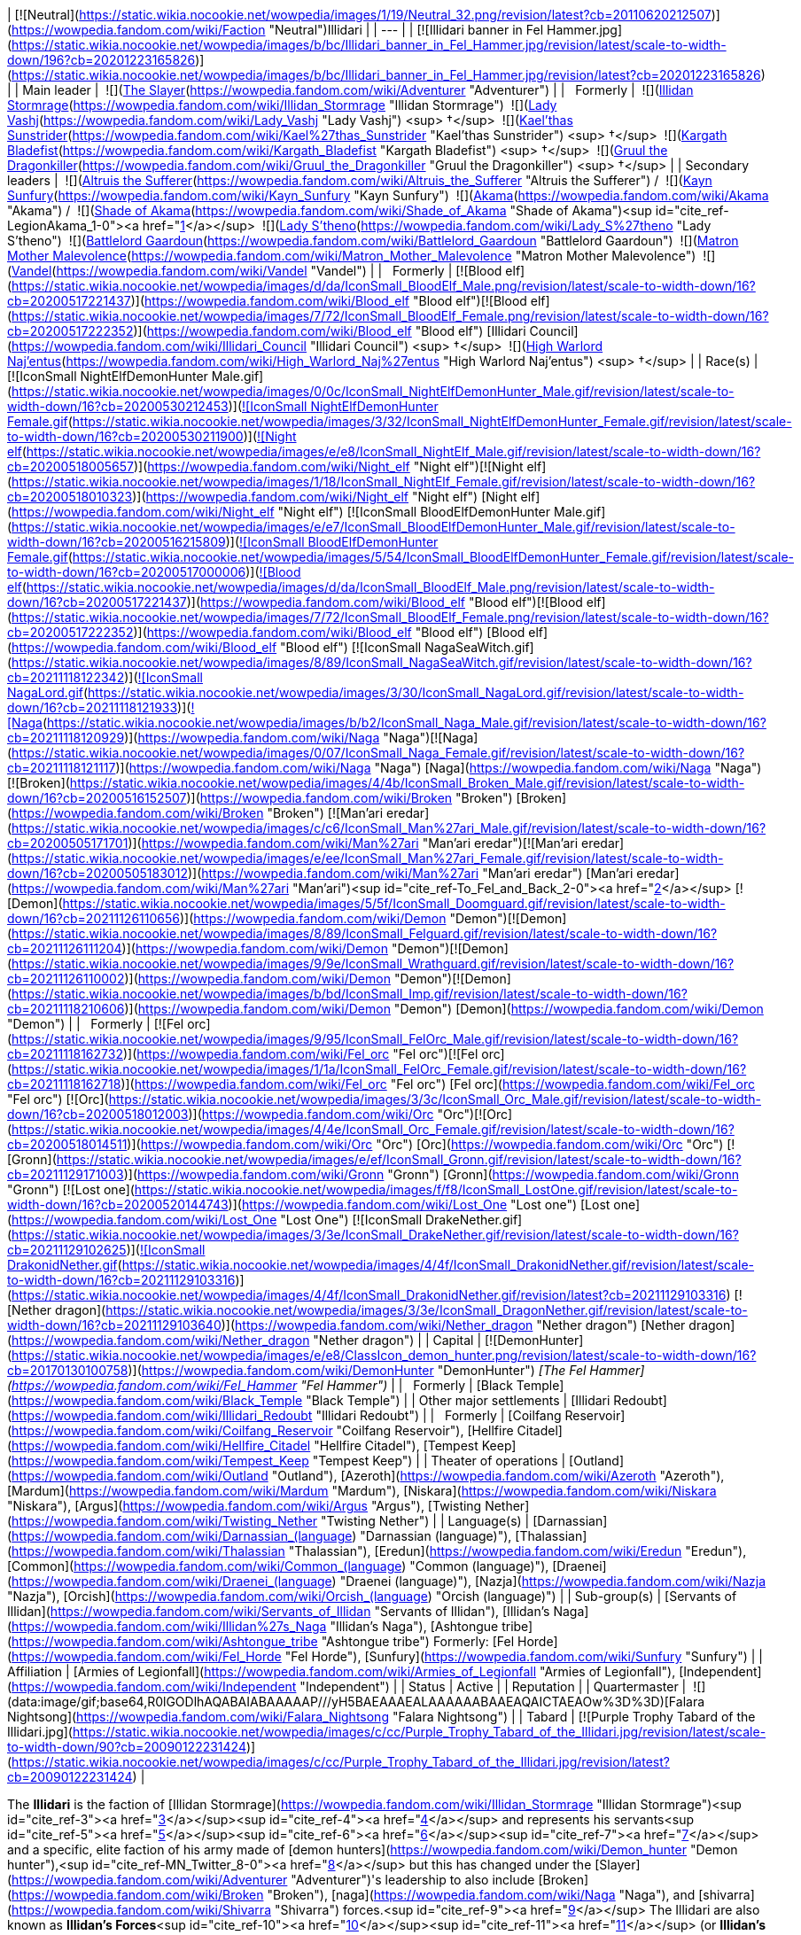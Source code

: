 | [![Neutral](https://static.wikia.nocookie.net/wowpedia/images/1/19/Neutral_32.png/revision/latest?cb=20110620212507)](https://wowpedia.fandom.com/wiki/Faction "Neutral")Illidari |
| --- |
| [![Illidari banner in Fel Hammer.jpg](https://static.wikia.nocookie.net/wowpedia/images/b/bc/Illidari_banner_in_Fel_Hammer.jpg/revision/latest/scale-to-width-down/196?cb=20201223165826)](https://static.wikia.nocookie.net/wowpedia/images/b/bc/Illidari_banner_in_Fel_Hammer.jpg/revision/latest?cb=20201223165826) |
| Main leader |  ![](https://static.wikia.nocookie.net/wowpedia/images/b/b6/IconSmall_Adventurer.gif/revision/latest/scale-to-width-down/16?cb=20200205142144)[The Slayer](https://wowpedia.fandom.com/wiki/Adventurer "Adventurer") |
|   Formerly |  ![](https://static.wikia.nocookie.net/wowpedia/images/d/d5/IconSmall_Illidan.gif/revision/latest/scale-to-width-down/16?cb=20211211102517)[Illidan Stormrage](https://wowpedia.fandom.com/wiki/Illidan_Stormrage "Illidan Stormrage")
 ![](https://static.wikia.nocookie.net/wowpedia/images/b/b9/IconSmall_Vashj.gif/revision/latest/scale-to-width-down/16?cb=20200413162055)[Lady Vashj](https://wowpedia.fandom.com/wiki/Lady_Vashj "Lady Vashj") <sup>&nbsp;†</sup>
 ![](https://static.wikia.nocookie.net/wowpedia/images/2/20/IconSmall_Kael%27thas.gif/revision/latest/scale-to-width-down/16?cb=20200520160455)[Kael'thas Sunstrider](https://wowpedia.fandom.com/wiki/Kael%27thas_Sunstrider "Kael'thas Sunstrider") <sup>&nbsp;†</sup>
 ![](https://static.wikia.nocookie.net/wowpedia/images/6/6d/IconSmall_KargathFel.gif/revision/latest/scale-to-width-down/16?cb=20211212101149)[Kargath Bladefist](https://wowpedia.fandom.com/wiki/Kargath_Bladefist "Kargath Bladefist") <sup>&nbsp;†</sup>
 ![](https://static.wikia.nocookie.net/wowpedia/images/e/ef/IconSmall_Gronn.gif/revision/latest/scale-to-width-down/16?cb=20211129171003)[Gruul the Dragonkiller](https://wowpedia.fandom.com/wiki/Gruul_the_Dragonkiller "Gruul the Dragonkiller") <sup>&nbsp;†</sup> |
| Secondary leaders |  ![](https://static.wikia.nocookie.net/wowpedia/images/f/f0/IconSmall_Altruis.gif/revision/latest/scale-to-width-down/16?cb=20220421095617)[Altruis the Sufferer](https://wowpedia.fandom.com/wiki/Altruis_the_Sufferer "Altruis the Sufferer") /  ![](https://static.wikia.nocookie.net/wowpedia/images/4/4f/IconSmall_Kayn.gif/revision/latest/scale-to-width-down/16?cb=20220104115751)[Kayn Sunfury](https://wowpedia.fandom.com/wiki/Kayn_Sunfury "Kayn Sunfury")
 ![](https://static.wikia.nocookie.net/wowpedia/images/4/41/IconSmall_Akama.gif/revision/latest/scale-to-width-down/16?cb=20211206105123)[Akama](https://wowpedia.fandom.com/wiki/Akama "Akama") /  ![](https://static.wikia.nocookie.net/wowpedia/images/4/41/IconSmall_Akama.gif/revision/latest/scale-to-width-down/16?cb=20211206105123)[Shade of Akama](https://wowpedia.fandom.com/wiki/Shade_of_Akama "Shade of Akama")<sup id="cite_ref-LegionAkama_1-0"><a href="https://wowpedia.fandom.com/wiki/Illidari#cite_note-LegionAkama-1">[1]</a></sup>
 ![](https://static.wikia.nocookie.net/wowpedia/images/0/07/IconSmall_Naga_Female.gif/revision/latest/scale-to-width-down/16?cb=20211118121117)[Lady S'theno](https://wowpedia.fandom.com/wiki/Lady_S%27theno "Lady S'theno")
 ![](https://static.wikia.nocookie.net/wowpedia/images/4/4b/IconSmall_Broken_Male.gif/revision/latest/scale-to-width-down/16?cb=20200516152507)[Battlelord Gaardoun](https://wowpedia.fandom.com/wiki/Battlelord_Gaardoun "Battlelord Gaardoun")
 ![](https://static.wikia.nocookie.net/wowpedia/images/4/42/IconSmall_Shivarra2.gif/revision/latest/scale-to-width-down/16?cb=20211126113854)[Matron Mother Malevolence](https://wowpedia.fandom.com/wiki/Matron_Mother_Malevolence "Matron Mother Malevolence")
 ![](https://static.wikia.nocookie.net/wowpedia/images/0/0c/IconSmall_NightElfDemonHunter_Male.gif/revision/latest/scale-to-width-down/16?cb=20200530212453)[Vandel](https://wowpedia.fandom.com/wiki/Vandel "Vandel") |
|   Formerly | [![Blood elf](https://static.wikia.nocookie.net/wowpedia/images/d/da/IconSmall_BloodElf_Male.png/revision/latest/scale-to-width-down/16?cb=20200517221437)](https://wowpedia.fandom.com/wiki/Blood_elf "Blood elf")[![Blood elf](https://static.wikia.nocookie.net/wowpedia/images/7/72/IconSmall_BloodElf_Female.png/revision/latest/scale-to-width-down/16?cb=20200517222352)](https://wowpedia.fandom.com/wiki/Blood_elf "Blood elf") [Illidari Council](https://wowpedia.fandom.com/wiki/Illidari_Council "Illidari Council") <sup>&nbsp;†</sup>
 ![](https://static.wikia.nocookie.net/wowpedia/images/3/30/IconSmall_NagaLord.gif/revision/latest/scale-to-width-down/16?cb=20211118121933)[High Warlord Naj'entus](https://wowpedia.fandom.com/wiki/High_Warlord_Naj%27entus "High Warlord Naj'entus") <sup>&nbsp;†</sup> |
| Race(s) | [![IconSmall NightElfDemonHunter Male.gif](https://static.wikia.nocookie.net/wowpedia/images/0/0c/IconSmall_NightElfDemonHunter_Male.gif/revision/latest/scale-to-width-down/16?cb=20200530212453)](https://static.wikia.nocookie.net/wowpedia/images/0/0c/IconSmall_NightElfDemonHunter_Male.gif/revision/latest?cb=20200530212453)[![IconSmall NightElfDemonHunter Female.gif](https://static.wikia.nocookie.net/wowpedia/images/3/32/IconSmall_NightElfDemonHunter_Female.gif/revision/latest/scale-to-width-down/16?cb=20200530211900)](https://static.wikia.nocookie.net/wowpedia/images/3/32/IconSmall_NightElfDemonHunter_Female.gif/revision/latest?cb=20200530211900)[![Night elf](https://static.wikia.nocookie.net/wowpedia/images/e/e8/IconSmall_NightElf_Male.gif/revision/latest/scale-to-width-down/16?cb=20200518005657)](https://wowpedia.fandom.com/wiki/Night_elf "Night elf")[![Night elf](https://static.wikia.nocookie.net/wowpedia/images/1/18/IconSmall_NightElf_Female.gif/revision/latest/scale-to-width-down/16?cb=20200518010323)](https://wowpedia.fandom.com/wiki/Night_elf "Night elf") [Night elf](https://wowpedia.fandom.com/wiki/Night_elf "Night elf")
[![IconSmall BloodElfDemonHunter Male.gif](https://static.wikia.nocookie.net/wowpedia/images/e/e7/IconSmall_BloodElfDemonHunter_Male.gif/revision/latest/scale-to-width-down/16?cb=20200516215809)](https://static.wikia.nocookie.net/wowpedia/images/e/e7/IconSmall_BloodElfDemonHunter_Male.gif/revision/latest?cb=20200516215809)[![IconSmall BloodElfDemonHunter Female.gif](https://static.wikia.nocookie.net/wowpedia/images/5/54/IconSmall_BloodElfDemonHunter_Female.gif/revision/latest/scale-to-width-down/16?cb=20200517000006)](https://static.wikia.nocookie.net/wowpedia/images/5/54/IconSmall_BloodElfDemonHunter_Female.gif/revision/latest?cb=20200517000006)[![Blood elf](https://static.wikia.nocookie.net/wowpedia/images/d/da/IconSmall_BloodElf_Male.png/revision/latest/scale-to-width-down/16?cb=20200517221437)](https://wowpedia.fandom.com/wiki/Blood_elf "Blood elf")[![Blood elf](https://static.wikia.nocookie.net/wowpedia/images/7/72/IconSmall_BloodElf_Female.png/revision/latest/scale-to-width-down/16?cb=20200517222352)](https://wowpedia.fandom.com/wiki/Blood_elf "Blood elf") [Blood elf](https://wowpedia.fandom.com/wiki/Blood_elf "Blood elf")
[![IconSmall NagaSeaWitch.gif](https://static.wikia.nocookie.net/wowpedia/images/8/89/IconSmall_NagaSeaWitch.gif/revision/latest/scale-to-width-down/16?cb=20211118122342)](https://static.wikia.nocookie.net/wowpedia/images/8/89/IconSmall_NagaSeaWitch.gif/revision/latest?cb=20211118122342)[![IconSmall NagaLord.gif](https://static.wikia.nocookie.net/wowpedia/images/3/30/IconSmall_NagaLord.gif/revision/latest/scale-to-width-down/16?cb=20211118121933)](https://static.wikia.nocookie.net/wowpedia/images/3/30/IconSmall_NagaLord.gif/revision/latest?cb=20211118121933)[![Naga](https://static.wikia.nocookie.net/wowpedia/images/b/b2/IconSmall_Naga_Male.gif/revision/latest/scale-to-width-down/16?cb=20211118120929)](https://wowpedia.fandom.com/wiki/Naga "Naga")[![Naga](https://static.wikia.nocookie.net/wowpedia/images/0/07/IconSmall_Naga_Female.gif/revision/latest/scale-to-width-down/16?cb=20211118121117)](https://wowpedia.fandom.com/wiki/Naga "Naga") [Naga](https://wowpedia.fandom.com/wiki/Naga "Naga")
[![Broken](https://static.wikia.nocookie.net/wowpedia/images/4/4b/IconSmall_Broken_Male.gif/revision/latest/scale-to-width-down/16?cb=20200516152507)](https://wowpedia.fandom.com/wiki/Broken "Broken") [Broken](https://wowpedia.fandom.com/wiki/Broken "Broken")
[![Man'ari eredar](https://static.wikia.nocookie.net/wowpedia/images/c/c6/IconSmall_Man%27ari_Male.gif/revision/latest/scale-to-width-down/16?cb=20200505171701)](https://wowpedia.fandom.com/wiki/Man%27ari "Man'ari eredar")[![Man'ari eredar](https://static.wikia.nocookie.net/wowpedia/images/e/ee/IconSmall_Man%27ari_Female.gif/revision/latest/scale-to-width-down/16?cb=20200505183012)](https://wowpedia.fandom.com/wiki/Man%27ari "Man'ari eredar") [Man'ari eredar](https://wowpedia.fandom.com/wiki/Man%27ari "Man'ari")<sup id="cite_ref-To_Fel_and_Back_2-0"><a href="https://wowpedia.fandom.com/wiki/Illidari#cite_note-To_Fel_and_Back-2">[2]</a></sup>
[![Demon](https://static.wikia.nocookie.net/wowpedia/images/5/5f/IconSmall_Doomguard.gif/revision/latest/scale-to-width-down/16?cb=20211126110656)](https://wowpedia.fandom.com/wiki/Demon "Demon")[![Demon](https://static.wikia.nocookie.net/wowpedia/images/8/89/IconSmall_Felguard.gif/revision/latest/scale-to-width-down/16?cb=20211126111204)](https://wowpedia.fandom.com/wiki/Demon "Demon")[![Demon](https://static.wikia.nocookie.net/wowpedia/images/9/9e/IconSmall_Wrathguard.gif/revision/latest/scale-to-width-down/16?cb=20211126110002)](https://wowpedia.fandom.com/wiki/Demon "Demon")[![Demon](https://static.wikia.nocookie.net/wowpedia/images/b/bd/IconSmall_Imp.gif/revision/latest/scale-to-width-down/16?cb=20211118210606)](https://wowpedia.fandom.com/wiki/Demon "Demon") [Demon](https://wowpedia.fandom.com/wiki/Demon "Demon") |
|   Formerly | [![Fel orc](https://static.wikia.nocookie.net/wowpedia/images/9/95/IconSmall_FelOrc_Male.gif/revision/latest/scale-to-width-down/16?cb=20211118162732)](https://wowpedia.fandom.com/wiki/Fel_orc "Fel orc")[![Fel orc](https://static.wikia.nocookie.net/wowpedia/images/1/1a/IconSmall_FelOrc_Female.gif/revision/latest/scale-to-width-down/16?cb=20211118162718)](https://wowpedia.fandom.com/wiki/Fel_orc "Fel orc") [Fel orc](https://wowpedia.fandom.com/wiki/Fel_orc "Fel orc")
[![Orc](https://static.wikia.nocookie.net/wowpedia/images/3/3c/IconSmall_Orc_Male.gif/revision/latest/scale-to-width-down/16?cb=20200518012003)](https://wowpedia.fandom.com/wiki/Orc "Orc")[![Orc](https://static.wikia.nocookie.net/wowpedia/images/4/4e/IconSmall_Orc_Female.gif/revision/latest/scale-to-width-down/16?cb=20200518014511)](https://wowpedia.fandom.com/wiki/Orc "Orc") [Orc](https://wowpedia.fandom.com/wiki/Orc "Orc")
[![Gronn](https://static.wikia.nocookie.net/wowpedia/images/e/ef/IconSmall_Gronn.gif/revision/latest/scale-to-width-down/16?cb=20211129171003)](https://wowpedia.fandom.com/wiki/Gronn "Gronn") [Gronn](https://wowpedia.fandom.com/wiki/Gronn "Gronn")
[![Lost one](https://static.wikia.nocookie.net/wowpedia/images/f/f8/IconSmall_LostOne.gif/revision/latest/scale-to-width-down/16?cb=20200520144743)](https://wowpedia.fandom.com/wiki/Lost_One "Lost one") [Lost one](https://wowpedia.fandom.com/wiki/Lost_One "Lost One")
[![IconSmall DrakeNether.gif](https://static.wikia.nocookie.net/wowpedia/images/3/3e/IconSmall_DrakeNether.gif/revision/latest/scale-to-width-down/16?cb=20211129102625)](https://static.wikia.nocookie.net/wowpedia/images/3/3e/IconSmall_DrakeNether.gif/revision/latest?cb=20211129102625)[![IconSmall DrakonidNether.gif](https://static.wikia.nocookie.net/wowpedia/images/4/4f/IconSmall_DrakonidNether.gif/revision/latest/scale-to-width-down/16?cb=20211129103316)](https://static.wikia.nocookie.net/wowpedia/images/4/4f/IconSmall_DrakonidNether.gif/revision/latest?cb=20211129103316) [![Nether dragon](https://static.wikia.nocookie.net/wowpedia/images/3/3e/IconSmall_DragonNether.gif/revision/latest/scale-to-width-down/16?cb=20211129103640)](https://wowpedia.fandom.com/wiki/Nether_dragon "Nether dragon") [Nether dragon](https://wowpedia.fandom.com/wiki/Nether_dragon "Nether dragon") |
| Capital | [![DemonHunter](https://static.wikia.nocookie.net/wowpedia/images/e/e8/ClassIcon_demon_hunter.png/revision/latest/scale-to-width-down/16?cb=20170130100758)](https://wowpedia.fandom.com/wiki/DemonHunter "DemonHunter") _[The Fel Hammer](https://wowpedia.fandom.com/wiki/Fel_Hammer "Fel Hammer")_ |
|   Formerly | [Black Temple](https://wowpedia.fandom.com/wiki/Black_Temple "Black Temple") |
| Other major settlements | [Illidari Redoubt](https://wowpedia.fandom.com/wiki/Illidari_Redoubt "Illidari Redoubt") |
|   Formerly | [Coilfang Reservoir](https://wowpedia.fandom.com/wiki/Coilfang_Reservoir "Coilfang Reservoir"), [Hellfire Citadel](https://wowpedia.fandom.com/wiki/Hellfire_Citadel "Hellfire Citadel"), [Tempest Keep](https://wowpedia.fandom.com/wiki/Tempest_Keep "Tempest Keep") |
| Theater of operations | [Outland](https://wowpedia.fandom.com/wiki/Outland "Outland"), [Azeroth](https://wowpedia.fandom.com/wiki/Azeroth "Azeroth"), [Mardum](https://wowpedia.fandom.com/wiki/Mardum "Mardum"), [Niskara](https://wowpedia.fandom.com/wiki/Niskara "Niskara"), [Argus](https://wowpedia.fandom.com/wiki/Argus "Argus"), [Twisting Nether](https://wowpedia.fandom.com/wiki/Twisting_Nether "Twisting Nether") |
| Language(s) | [Darnassian](https://wowpedia.fandom.com/wiki/Darnassian_(language) "Darnassian (language)"), [Thalassian](https://wowpedia.fandom.com/wiki/Thalassian "Thalassian"), [Eredun](https://wowpedia.fandom.com/wiki/Eredun "Eredun"), [Common](https://wowpedia.fandom.com/wiki/Common_(language) "Common (language)"), [Draenei](https://wowpedia.fandom.com/wiki/Draenei_(language) "Draenei (language)"), [Nazja](https://wowpedia.fandom.com/wiki/Nazja "Nazja"), [Orcish](https://wowpedia.fandom.com/wiki/Orcish_(language) "Orcish (language)") |
| Sub-group(s) | [Servants of Illidan](https://wowpedia.fandom.com/wiki/Servants_of_Illidan "Servants of Illidan"), [Illidan's Naga](https://wowpedia.fandom.com/wiki/Illidan%27s_Naga "Illidan's Naga"), [Ashtongue tribe](https://wowpedia.fandom.com/wiki/Ashtongue_tribe "Ashtongue tribe")
Formerly:
[Fel Horde](https://wowpedia.fandom.com/wiki/Fel_Horde "Fel Horde"), [Sunfury](https://wowpedia.fandom.com/wiki/Sunfury "Sunfury") |
| Affiliation | [Armies of Legionfall](https://wowpedia.fandom.com/wiki/Armies_of_Legionfall "Armies of Legionfall"), [Independent](https://wowpedia.fandom.com/wiki/Independent "Independent") |
| Status | Active |
| Reputation |
| Quartermaster |  ![](data:image/gif;base64,R0lGODlhAQABAIABAAAAAP///yH5BAEAAAEALAAAAAABAAEAQAICTAEAOw%3D%3D)[Falara Nightsong](https://wowpedia.fandom.com/wiki/Falara_Nightsong "Falara Nightsong") |
| Tabard | [![Purple Trophy Tabard of the Illidari.jpg](https://static.wikia.nocookie.net/wowpedia/images/c/cc/Purple_Trophy_Tabard_of_the_Illidari.jpg/revision/latest/scale-to-width-down/90?cb=20090122231424)](https://static.wikia.nocookie.net/wowpedia/images/c/cc/Purple_Trophy_Tabard_of_the_Illidari.jpg/revision/latest?cb=20090122231424) |

The **Illidari** is the faction of [Illidan Stormrage](https://wowpedia.fandom.com/wiki/Illidan_Stormrage "Illidan Stormrage")<sup id="cite_ref-3"><a href="https://wowpedia.fandom.com/wiki/Illidari#cite_note-3">[3]</a></sup><sup id="cite_ref-4"><a href="https://wowpedia.fandom.com/wiki/Illidari#cite_note-4">[4]</a></sup> and represents his servants<sup id="cite_ref-5"><a href="https://wowpedia.fandom.com/wiki/Illidari#cite_note-5">[5]</a></sup><sup id="cite_ref-6"><a href="https://wowpedia.fandom.com/wiki/Illidari#cite_note-6">[6]</a></sup><sup id="cite_ref-7"><a href="https://wowpedia.fandom.com/wiki/Illidari#cite_note-7">[7]</a></sup> and a specific, elite faction of his army made of [demon hunters](https://wowpedia.fandom.com/wiki/Demon_hunter "Demon hunter"),<sup id="cite_ref-MN_Twitter_8-0"><a href="https://wowpedia.fandom.com/wiki/Illidari#cite_note-MN_Twitter-8">[8]</a></sup> but this has changed under the [Slayer](https://wowpedia.fandom.com/wiki/Adventurer "Adventurer")'s leadership to also include [Broken](https://wowpedia.fandom.com/wiki/Broken "Broken"), [naga](https://wowpedia.fandom.com/wiki/Naga "Naga"), and [shivarra](https://wowpedia.fandom.com/wiki/Shivarra "Shivarra") forces.<sup id="cite_ref-9"><a href="https://wowpedia.fandom.com/wiki/Illidari#cite_note-9">[9]</a></sup> The Illidari are also known as **Illidan's Forces**<sup id="cite_ref-10"><a href="https://wowpedia.fandom.com/wiki/Illidari#cite_note-10">[10]</a></sup><sup id="cite_ref-11"><a href="https://wowpedia.fandom.com/wiki/Illidari#cite_note-11">[11]</a></sup> (or **Illidan's forces**)<sup id="cite_ref-12"><a href="https://wowpedia.fandom.com/wiki/Illidari#cite_note-12">[12]</a></sup><sup id="cite_ref-13"><a href="https://wowpedia.fandom.com/wiki/Illidari#cite_note-13">[13]</a></sup> or **Illidan's army**.<sup id="cite_ref-14"><a href="https://wowpedia.fandom.com/wiki/Illidari#cite_note-14">[14]</a></sup><sup id="cite_ref-15"><a href="https://wowpedia.fandom.com/wiki/Illidari#cite_note-15">[15]</a></sup><sup id="cite_ref-16"><a href="https://wowpedia.fandom.com/wiki/Illidari#cite_note-16">[16]</a></sup> It consists of various factions that have banded together under [Illidan](https://wowpedia.fandom.com/wiki/Illidan "Illidan")'s rule. They were one of the prime enemies of the [Alliance](https://wowpedia.fandom.com/wiki/Alliance "Alliance") and [Horde](https://wowpedia.fandom.com/wiki/Horde "Horde") in [Outland](https://wowpedia.fandom.com/wiki/Outland "Outland"), the other being the [Burning Legion](https://wowpedia.fandom.com/wiki/Burning_Legion "Burning Legion"). [Illidan](https://wowpedia.fandom.com/wiki/Illidan_Stormrage "Illidan Stormrage") commanded vast armies throughout Outland, and even a few select groups on Azeroth.

After Illidan's death at the [Black Temple](https://wowpedia.fandom.com/wiki/Black_Temple "Black Temple"), many of the demon hunter survivors were imprisoned by [Maiev Shadowsong](https://wowpedia.fandom.com/wiki/Maiev_Shadowsong "Maiev Shadowsong") in the [Vault of the Wardens](https://wowpedia.fandom.com/wiki/Vault_of_the_Wardens "Vault of the Wardens"), along with the corpse of their master. Later, the freed Illidari regathered with the forces left behind on [Mardum](https://wowpedia.fandom.com/wiki/Mardum,_the_Shattered_Abyss "Mardum, the Shattered Abyss"), seized control of the [_Fel Hammer_](https://wowpedia.fandom.com/wiki/Fel_Hammer "Fel Hammer"), which became their [order hall](https://wowpedia.fandom.com/wiki/Order_Halls "Order Halls"), and they now fight the [Burning Legion](https://wowpedia.fandom.com/wiki/Burning_Legion "Burning Legion") alongside the other [class orders](https://wowpedia.fandom.com/wiki/Class_Order "Class Order") during the demons' [third invasion](https://wowpedia.fandom.com/wiki/Third_invasion_of_the_Burning_Legion "Third invasion of the Burning Legion").<sup id="cite_ref-17"><a href="https://wowpedia.fandom.com/wiki/Illidari#cite_note-17">[17]</a></sup>

## History

[![](https://static.wikia.nocookie.net/wowpedia/images/c/cd/Illibanner.jpg/revision/latest/scale-to-width-down/140?cb=20070824230627)](https://static.wikia.nocookie.net/wowpedia/images/c/cd/Illibanner.jpg/revision/latest?cb=20070824230627)

The Illidari crest.

![Stub.png](https://static.wikia.nocookie.net/wowpedia/images/f/fe/Stub.png/revision/latest/scale-to-width-down/20?cb=20101107135721) _Please add any available information to this section._
Over the course of [Illidan](https://wowpedia.fandom.com/wiki/Illidan "Illidan")'s career as one of [Azeroth](https://wowpedia.fandom.com/wiki/Azeroth "Azeroth")'s most prominent heroes or villains, he had amassed various followers, servitors, and allies. Those that have flocked under Illidan's banner were enticed with either promises of power, vengeance, or were subjugated by Illidan himself.

Illidan also used the [Shrine of Lost Souls](https://wowpedia.fandom.com/wiki/Shrine_of_Lost_Souls "Shrine of Lost Souls") to feed his army of unbound demons in exchange for their service, freeing them from the addiction of [fel](https://wowpedia.fandom.com/wiki/Fel "Fel") magic.<sup id="cite_ref-18"><a href="https://wowpedia.fandom.com/wiki/Illidari#cite_note-18">[18]</a></sup>

### Rise of the Illidari demon hunters

Most prominent of Illidan's followers were Illidan's [demon hunter](https://wowpedia.fandom.com/wiki/Demon_hunter "Demon hunter") apprentices. Originally, Illidan trained [night elf](https://wowpedia.fandom.com/wiki/Night_elf "Night elf") outcasts who became demon hunters to fight the [Burning Legion](https://wowpedia.fandom.com/wiki/Burning_Legion "Burning Legion") during the xref:ThirdWar.adoc[Third War]. Later on, he bolstered his forces by recruiting Prince [Kael'thas](https://wowpedia.fandom.com/wiki/Kael%27thas_Sunstrider "Kael'thas Sunstrider")'s [Sunfury](https://wowpedia.fandom.com/wiki/Sunfury "Sunfury") during his conquest of [Outland](https://wowpedia.fandom.com/wiki/Outland "Outland"). Following his [campaign against the Lich King](https://wowpedia.fandom.com/wiki/Ascension_of_the_Lich_King "Ascension of the Lich King"), he trained some of these [blood elves](https://wowpedia.fandom.com/wiki/Blood_elf "Blood elf") to become demon hunters. Illidan would later train these demon hunters to become his personal special ops army against the [Burning Legion](https://wowpedia.fandom.com/wiki/Burning_Legion "Burning Legion"). After numerous campaigns against the Burning Legion in Legion-controlled worlds, their last successful mission was to retrieve the  ![](https://static.wikia.nocookie.net/wowpedia/images/3/32/Inv_7ti_titan_sargeritekeystone.png/revision/latest/scale-to-width-down/16?cb=20160428145829)[\[Sargerite Keystone\]](https://wowpedia.fandom.com/wiki/Sargerite_Keystone) during the [invasion of Mardum](https://wowpedia.fandom.com/wiki/Invasion_of_Mardum "Invasion of Mardum"). When they returned, however, they found Illidan had fallen during the [Sha'tar's assault on the Black Temple](https://wowpedia.fandom.com/wiki/Invasion_of_Outland "Invasion of Outland"). The Illidari demon hunters were imprisoned by [Maiev Shadowsong](https://wowpedia.fandom.com/wiki/Maiev_Shadowsong "Maiev Shadowsong") and her [wardens](https://wowpedia.fandom.com/wiki/Warden "Warden") who were waiting for them when they returned to Outland. However, during the [third invasion of the Burning Legion](https://wowpedia.fandom.com/wiki/Third_invasion_of_the_Burning_Legion "Third invasion of the Burning Legion"), Maiev freed the demon hunters so that they would contribute to Azeroth's defense. The freed demon hunters had then reformed the Illidari as their demon hunter [class order](https://wowpedia.fandom.com/wiki/Class_Order "Class Order") and have taken command of Illidan's remnant forces in order to continue their crusade against the Burning Legion.

### Illidan's naga

Following the xref:ThirdWar.adoc[Third War], [Kil'jaeden](https://wowpedia.fandom.com/wiki/Kil%27jaeden "Kil'jaeden") confronted Illidan and made him an offer he could not refuse. Kil'jaeden was angered by [Archimonde](https://wowpedia.fandom.com/wiki/Archimonde "Archimonde")'s defeat at [Mount Hyjal](https://wowpedia.fandom.com/wiki/Mount_Hyjal "Mount Hyjal"), but he had bigger concerns than vengeance. Sensing that his creation, the [Lich King](https://wowpedia.fandom.com/wiki/Lich_King "Lich King"), was growing too powerful to control, Kil'jaeden ordered Illidan to destroy [Ner'zhul](https://wowpedia.fandom.com/wiki/Ner%27zhul "Ner'zhul") and put an end to the [undead](https://wowpedia.fandom.com/wiki/Undead "Undead") [Scourge](https://wowpedia.fandom.com/wiki/Scourge "Scourge") once and for all. In exchange, Illidan would receive untold power and a true place amongst the remaining lords of the Burning Legion. Illidan agreed and immediately set out to destroy the [Frozen Throne](https://wowpedia.fandom.com/wiki/Frozen_Throne "Frozen Throne"), the icy crystal cask in which the Lich King's [spirit](https://wowpedia.fandom.com/wiki/Ghost "Ghost") resided. Illidan knew he needed allies to accomplish his tremendous task so he cast a powerful spell and called the [naga](https://wowpedia.fandom.com/wiki/Naga "Naga") to the surface, calling in some old [Highborne](https://wowpedia.fandom.com/wiki/Highborne "Highborne") debts.<sup id="cite_ref-19"><a href="https://wowpedia.fandom.com/wiki/Illidari#cite_note-19">[19]</a></sup> A group of naga led by [Lady Vashj](https://wowpedia.fandom.com/wiki/Lady_Vashj "Lady Vashj") emerged from the depths and pledged themselves to him. They did not come because of their shared history, nor did they respect his demonic power. They came because the [Old Gods](https://wowpedia.fandom.com/wiki/Old_God "Old God") willed it. They noticed Illidan and his hunger for power. They sent the naga to aid Illidan in his campaign against the Lich King so that it could spark a new war. If the former night elf became troublesome, the Old Gods could simply command the naga to cut out his fel-corrupted heart.<sup id="cite_ref-20"><a href="https://wowpedia.fandom.com/wiki/Illidari#cite_note-20">[20]</a></sup> Illidan's attempts to destroy the Scourge ended in failure however, and Illidan retreated to Outland in order to escape Kil'jaeden's wrath. Under the command of Vashj, the naga began to enslave the tribes of the [Broken](https://wowpedia.fandom.com/wiki/Broken "Broken") in an effort to bolster the naga's workforce and further their agenda in Outland. Nearly all of the [Wastewalker tribe](https://wowpedia.fandom.com/wiki/Wastewalker_tribe "Wastewalker tribe") has been captured and put to work to drain the waters of [Zangarmarsh](https://wowpedia.fandom.com/wiki/Zangarmarsh "Zangarmarsh"). The plan was to take control of all the waters of Outland, and through them, its people.<sup id="cite_ref-21"><a href="https://wowpedia.fandom.com/wiki/Illidari#cite_note-21">[21]</a></sup> Despite the naga's original motivations, Vashj remained loyal to Illidan until she was slew by adventurers when they invaded her lair in [Serpentshrine Cavern](https://wowpedia.fandom.com/wiki/Serpentshrine_Cavern "Serpentshrine Cavern").<sup id="cite_ref-22"><a href="https://wowpedia.fandom.com/wiki/Illidari#cite_note-22">[22]</a></sup> Even after Vashj's death, [Lady S'theno](https://wowpedia.fandom.com/wiki/Lady_S%27theno "Lady S'theno") — captain of the [Coilskar tribe](https://wowpedia.fandom.com/wiki/Coilskar_tribe "Coilskar tribe") — had taken command of [Illidan's Naga](https://wowpedia.fandom.com/wiki/Illidan%27s_Naga "Illidan's Naga") and have maintained their loyalty to Illidan and the Illidari.<sup id="cite_ref-23"><a href="https://wowpedia.fandom.com/wiki/Illidari#cite_note-23">[23]</a></sup>

### Ashtongue tribe

[![](https://static.wikia.nocookie.net/wowpedia/images/a/a4/Akama_joining_Illidan.png/revision/latest/scale-to-width-down/180?cb=20220119203307)](https://static.wikia.nocookie.net/wowpedia/images/a/a4/Akama_joining_Illidan.png/revision/latest?cb=20220119203307)

[Akama](https://wowpedia.fandom.com/wiki/Akama "Akama") swearing allegiance to Illidan.

During Illidan's campaign to oust [Magtheridon](https://wowpedia.fandom.com/wiki/Magtheridon "Magtheridon") from power in Outland and become the shattered planet's new lord, Illidan and his forces discovered a surviving [Broken](https://wowpedia.fandom.com/wiki/Broken "Broken") village who were also fighting against the Burning Legion. The village's inhabitants, ruled by [Akama](https://wowpedia.fandom.com/wiki/Akama "Akama"), swore allegiance to Illidan in return for him liberating them from orcish and demonic oppression.<sup id="cite_ref-24"><a href="https://wowpedia.fandom.com/wiki/Illidari#cite_note-24">[24]</a></sup> Ever since then, the elite Broken tribe that was Akama's [Ashtongue tribe](https://wowpedia.fandom.com/wiki/Ashtongue_tribe "Ashtongue tribe") were officially aligned with Illidan, and consisted of the most vicious and bloodthirsty individuals, handpicked by Akama himself.<sup id="cite_ref-25"><a href="https://wowpedia.fandom.com/wiki/Illidari#cite_note-25">[25]</a></sup><sup id="cite_ref-26"><a href="https://wowpedia.fandom.com/wiki/Illidari#cite_note-26">[26]</a></sup> Despite Akama's conspiracy to overthrow Illidan during the [invasion of Outland](https://wowpedia.fandom.com/wiki/Invasion_of_Outland "Invasion of Outland"), the Ashtongue tribe appear to have maintained their allegiance to the Illidari and have fought for them during the third invasion of the Burning Legion under the leadership of [Battlelord Gaardoun](https://wowpedia.fandom.com/wiki/Battlelord_Gaardoun "Battlelord Gaardoun").<sup id="cite_ref-27"><a href="https://wowpedia.fandom.com/wiki/Illidari#cite_note-27">[27]</a></sup>

### Legion

[![Legion](https://static.wikia.nocookie.net/wowpedia/images/f/fd/Legion-Logo-Small.png/revision/latest?cb=20150808040028)](https://wowpedia.fandom.com/wiki/World_of_Warcraft:_Legion "Legion") **This section concerns content related to _[Legion](https://wowpedia.fandom.com/wiki/World_of_Warcraft:_Legion "World of Warcraft: Legion")_.**

[![](https://static.wikia.nocookie.net/wowpedia/images/7/78/Illidari_Leadership.jpg/revision/latest/scale-to-width-down/180?cb=20170518183022)](https://static.wikia.nocookie.net/wowpedia/images/7/78/Illidari_Leadership.jpg/revision/latest?cb=20170518183022)

The modern leadership of the Illidari.

After the disastrous [Battle for the Broken Shore](https://wowpedia.fandom.com/wiki/Battle_for_the_Broken_Shore "Battle for the Broken Shore"), the [Alliance](https://wowpedia.fandom.com/wiki/Alliance "Alliance") and [Horde](https://wowpedia.fandom.com/wiki/Horde "Horde") mourned the deaths of [High King](https://wowpedia.fandom.com/wiki/High_King "High King") [Varian Wrynn](https://wowpedia.fandom.com/wiki/Varian_Wrynn "Varian Wrynn") and [Warchief](https://wowpedia.fandom.com/wiki/Warchief "Warchief") [Vol'jin](https://wowpedia.fandom.com/wiki/Vol%27jin "Vol'jin"). During the funerals of the Alliance and Horde's deceased leaders, Illidari envoys discovered a plot by [demons](https://wowpedia.fandom.com/wiki/Demon "Demon") masquerading as guards to ambush the gathered faction leaders during their time of mourning. The Illidari revealed these demon assassins and aided the Alliance and Horde in repelling the ambush. For their service, the Alliance and Horde welcomed the Illidari as allies in the war against the Burning Legion.

During the [Argus Campaign](https://wowpedia.fandom.com/wiki/Argus_Campaign "Argus Campaign"), members of the Illidari traveled to Argus and to the invasion points.

## Composition

[![](https://static.wikia.nocookie.net/wowpedia/images/c/c4/Illidan%27s_forces.jpg/revision/latest/scale-to-width-down/180?cb=20180923163705)](https://static.wikia.nocookie.net/wowpedia/images/c/c4/Illidan%27s_forces.jpg/revision/latest?cb=20180923163705)

Illidan's forces before attacking [Magtheridon](https://wowpedia.fandom.com/wiki/Magtheridon "Magtheridon").

### Illidari

The main group of Illidari that are explicitly labeled as such seem to serve as an elite group within the overall faction. This group is composed mostly by demons of many species, particularly [nathrezim](https://wowpedia.fandom.com/wiki/Nathrezim "Nathrezim"), [sayaad](https://wowpedia.fandom.com/wiki/Sayaad "Sayaad"), [terrorguards](https://wowpedia.fandom.com/wiki/Terrorguard "Terrorguard"), [felguards](https://wowpedia.fandom.com/wiki/Felguard "Felguard"), and [satyr](https://wowpedia.fandom.com/wiki/Satyr "Satyr"), former minions of the [Burning Legion](https://wowpedia.fandom.com/wiki/Burning_Legion "Burning Legion") who switched their allegiance after the defeat of [Magtheridon](https://wowpedia.fandom.com/wiki/Magtheridon "Magtheridon").

They dwell primarily in [Shadowmoon Valley](https://wowpedia.fandom.com/wiki/Shadowmoon_Valley "Shadowmoon Valley") and the [Black Temple](https://wowpedia.fandom.com/wiki/Black_Temple "Black Temple") though a few [Illidari Taskmasters](https://wowpedia.fandom.com/wiki/Illidari_Taskmaster "Illidari Taskmaster") can be found in [Hellfire Peninsula](https://wowpedia.fandom.com/wiki/Hellfire_Peninsula "Hellfire Peninsula").

The [Illidari Taskmasters](https://wowpedia.fandom.com/wiki/Illidari_Taskmaster "Illidari Taskmaster") who dwell in the [Ruins of Sha'naar](https://wowpedia.fandom.com/wiki/Ruins_of_Sha%27naar "Ruins of Sha'naar") in [Hellfire Peninsula](https://wowpedia.fandom.com/wiki/Hellfire_Peninsula "Hellfire Peninsula") lord over the [Dreghood](https://wowpedia.fandom.com/wiki/Dreghood "Dreghood") [Broken](https://wowpedia.fandom.com/wiki/Broken "Broken") as they search for one of the seven [Ata'mal crystals](https://wowpedia.fandom.com/wiki/Ata%27mal_crystal "Ata'mal crystal"). In [Shadowmoon Valley](https://wowpedia.fandom.com/wiki/Shadowmoon_Valley "Shadowmoon Valley"), Illidari appear to serve as front-line foot soldiers against the [Sha'tar](https://wowpedia.fandom.com/wiki/Sha%27tar "Sha'tar") as they bring the war against Illidan to the steps of the [Black Temple](https://wowpedia.fandom.com/wiki/Black_Temple "Black Temple").

Notable members

### [Illidan's Servitors](https://wowpedia.fandom.com/wiki/Illidan%27s_Servitors "Illidan's Servitors")

[![Satyr](data:image/gif;base64,R0lGODlhAQABAIABAAAAAP///yH5BAEAAAEALAAAAAABAAEAQAICTAEAOw%3D%3D)](https://wowpedia.fandom.com/wiki/Satyr "Satyr") [Satyr](https://wowpedia.fandom.com/wiki/Satyr "Satyr") - A group of [satyrs](https://wowpedia.fandom.com/wiki/Satyr "Satyr") under Illidan, apparently brought by Illidan to Outland when he left [Azeroth](https://wowpedia.fandom.com/wiki/Azeroth "Azeroth"). The bulk of them were killed by [Maiev Shadowsong](https://wowpedia.fandom.com/wiki/Maiev_Shadowsong "Maiev Shadowsong") on [Kalimdor](https://wowpedia.fandom.com/wiki/Kalimdor "Kalimdor"). Notable members are [Zandras](https://wowpedia.fandom.com/wiki/Zandras "Zandras") and [Ambassador Jerrikar](https://wowpedia.fandom.com/wiki/Ambassador_Jerrikar "Ambassador Jerrikar").

### [Fel Horde](https://wowpedia.fandom.com/wiki/Fel_Horde "Fel Horde")

[![Fel orc](data:image/gif;base64,R0lGODlhAQABAIABAAAAAP///yH5BAEAAAEALAAAAAABAAEAQAICTAEAOw%3D%3D)](https://wowpedia.fandom.com/wiki/Fel_orc "Fel orc")[![Fel orc](data:image/gif;base64,R0lGODlhAQABAIABAAAAAP///yH5BAEAAAEALAAAAAABAAEAQAICTAEAOw%3D%3D)](https://wowpedia.fandom.com/wiki/Fel_orc "Fel orc") [Fel orcs](https://wowpedia.fandom.com/wiki/Fel_orc "Fel orc") - When [Illidan](https://wowpedia.fandom.com/wiki/Illidan "Illidan") invaded Outland, [Magtheridon](https://wowpedia.fandom.com/wiki/Magtheridon "Magtheridon")'s primary non-demonic forces were [fel orcs](https://wowpedia.fandom.com/wiki/Fel_orc "Fel orc"), corrupted by his own blood. Led by [Kargath Bladefist](https://wowpedia.fandom.com/wiki/Kargath_Bladefist "Kargath Bladefist"), the fel orcs are now in the Betrayer's service and primarily man the battlements of [Hellfire Citadel](https://wowpedia.fandom.com/wiki/Hellfire_Citadel "Hellfire Citadel"). In addition, members of the Shadowmoon clan can be found on the Ata'mal Terrace of Illidan's Black Temple, and the survivors of the Dragonmaw clan — under their aged chieftain, [Zuluhed the Whacked](https://wowpedia.fandom.com/wiki/Zuluhed_the_Whacked "Zuluhed the Whacked") — capture and take control of [nether drakes](https://wowpedia.fandom.com/wiki/Nether_drake "Nether drake") for service in Illidan's armies.

-   [Shattered Hand clan](https://wowpedia.fandom.com/wiki/Shattered_Hand_clan "Shattered Hand clan") - Led by [Kargath Bladefist](https://wowpedia.fandom.com/wiki/Kargath_Bladefist "Kargath Bladefist")
-   [Shadowmoon clan](https://wowpedia.fandom.com/wiki/Shadowmoon_clan "Shadowmoon clan") - Led by [Teron Gorefiend](https://wowpedia.fandom.com/wiki/Teron_Gorefiend "Teron Gorefiend")
-   [Bonechewer clan](https://wowpedia.fandom.com/wiki/Bonechewer_clan "Bonechewer clan") - Led by [Tagar Spinebreaker](https://wowpedia.fandom.com/wiki/Tagar_Spinebreaker "Tagar Spinebreaker")
-   [Bleeding Hollow clan](https://wowpedia.fandom.com/wiki/Bleeding_Hollow_clan "Bleeding Hollow clan") - Led by [Grillok "Darkeye"](https://wowpedia.fandom.com/wiki/Grillok_%22Darkeye%22 "Grillok "Darkeye"")
-   [Dragonmaw clan](https://wowpedia.fandom.com/wiki/Dragonmaw_clan "Dragonmaw clan") - Led by [Zuluhed](https://wowpedia.fandom.com/wiki/Zuluhed "Zuluhed")
-   [Laughing Skull clan](https://wowpedia.fandom.com/wiki/Laughing_Skull_clan "Laughing Skull clan") - Chieftain unknown

### Illidari [demons](https://wowpedia.fandom.com/wiki/Demon "Demon")

[![](https://static.wikia.nocookie.net/wowpedia/images/3/39/Illidari_eredar.jpg/revision/latest/scale-to-width-down/180?cb=20220704151656)](https://static.wikia.nocookie.net/wowpedia/images/3/39/Illidari_eredar.jpg/revision/latest?cb=20220704151656)

Eredar.

[![IconSmall Daemon.gif](data:image/gif;base64,R0lGODlhAQABAIABAAAAAP///yH5BAEAAAEALAAAAAABAAEAQAICTAEAOw%3D%3D)](https://static.wikia.nocookie.net/wowpedia/images/f/f2/IconSmall_Daemon.gif/revision/latest?cb=20211126110419)[![Demon](data:image/gif;base64,R0lGODlhAQABAIABAAAAAP///yH5BAEAAAEALAAAAAABAAEAQAICTAEAOw%3D%3D)](https://wowpedia.fandom.com/wiki/Demon "Demon")[![Demon](data:image/gif;base64,R0lGODlhAQABAIABAAAAAP///yH5BAEAAAEALAAAAAABAAEAQAICTAEAOw%3D%3D)](https://wowpedia.fandom.com/wiki/Demon "Demon")[![Demon](data:image/gif;base64,R0lGODlhAQABAIABAAAAAP///yH5BAEAAAEALAAAAAABAAEAQAICTAEAOw%3D%3D)](https://wowpedia.fandom.com/wiki/Demon "Demon")[![Demon](data:image/gif;base64,R0lGODlhAQABAIABAAAAAP///yH5BAEAAAEALAAAAAABAAEAQAICTAEAOw%3D%3D)](https://wowpedia.fandom.com/wiki/Demon "Demon") [Demons](https://wowpedia.fandom.com/wiki/Demons "Demons") - Magtheridon, as a servitor of the Burning Legion, took control of Outland and brought legions of demonic forces with him. When Illidan toppled [Magtheridon](https://wowpedia.fandom.com/wiki/Magtheridon "Magtheridon"), many of these demons swore allegiance to the new lord of Outland. Illidan's demons are free of their natural magic addiction, and the usual [fel](https://wowpedia.fandom.com/wiki/Fel "Fel") taint seen alongside the Burning Legion is not present with them.<sup id="cite_ref-28"><a href="https://wowpedia.fandom.com/wiki/Illidari#cite_note-28">[28]</a></sup> The types of demons that are seen in the Illidari are:

### [Kael'thas' forces](https://wowpedia.fandom.com/wiki/Sunfury "Sunfury")

[![Blood elf](https://static.wikia.nocookie.net/wowpedia/images/d/da/IconSmall_BloodElf_Male.png/revision/latest/scale-to-width-down/16?cb=20200517221437)](https://wowpedia.fandom.com/wiki/Blood_elf "Blood elf")[![Blood elf](https://static.wikia.nocookie.net/wowpedia/images/7/72/IconSmall_BloodElf_Female.png/revision/latest/scale-to-width-down/16?cb=20200517222352)](https://wowpedia.fandom.com/wiki/Blood_elf "Blood elf") [Kael'thas](https://wowpedia.fandom.com/wiki/Kael%27thas "Kael'thas")'s [Blood elves](https://wowpedia.fandom.com/wiki/Blood_elf "Blood elf") - Illidan was briefly captured by his long-time jailor and nemesis, [Maiev Shadowsong](https://wowpedia.fandom.com/wiki/Maiev_Shadowsong "Maiev Shadowsong"), shortly after arriving in Outland. It was primarily due to the intervention of [Kael'thas Sunstrider](https://wowpedia.fandom.com/wiki/Kael%27thas_Sunstrider "Kael'thas Sunstrider") and his blood elves that allowed the naga under [Lady Vashj](https://wowpedia.fandom.com/wiki/Lady_Vashj "Lady Vashj") to free him. The blood elves under Kael's command, having been scorned by the Alliance, swore allegiance to Illidan and aided him in toppling Magtheridon. The Betrayer's most trusted legion of blood elf warriors is known as the [Crimson Sigil](https://wowpedia.fandom.com/wiki/Crimson_Sigil "Crimson Sigil"); they are the highest commanders of the Illidari outside of the Black Temple itself.

-   [Crimson Hand](https://wowpedia.fandom.com/wiki/Crimson_Hand "Crimson Hand") - The closest cadre of blood elves to Kael'thas Sunstrider and among his elite guards in the Eye of Tempest Keep.
-   [Bloodwarder](https://wowpedia.fandom.com/wiki/Bloodwarder "Bloodwarder") - Elite fighting force of blood elves loyal to Prince Kael'thas (with one major exception). Their greatest numbers are within Kael's seat of power within Tempest Keep.
-   [Firewing](https://wowpedia.fandom.com/wiki/Firewing "Firewing") - Firewing blood elves work for Kael'thas and Illidan, they are using the Broken draenei of Tuurem, the Wrekt, as smuggling go-betweens for the creation of the mana bombs.
-   [Sunfury](https://wowpedia.fandom.com/wiki/Sunfury "Sunfury") - High-ranking blood elves once loyal to Kael'thas Sunstrider. The bulk of their army had been established both in Netherstorm and Shadowmoon Valley, while several of their members left the main contingent to follow other pursuits; mainly, the Scryers and the blood elven forces loyal to Illidan Stormrage.
-   [Sunhawk](https://wowpedia.fandom.com/wiki/Sunhawk "Sunhawk") - A group of Blood Elves loyal to Kael'thas Sunstrider. A small group of them are led by Sironas in Bloodmyst Isle.
-   [Sunseekers](https://wowpedia.fandom.com/wiki/Sunseekers "Sunseekers") - A group of blood elves fiercely loyal to Kael'thas Sunstrider. They are established in Tempest Keep

### Illidari [blood elves](https://wowpedia.fandom.com/wiki/Blood_elf "Blood elf")

Though Kael betrayed Illidan and now serves [Kil'jaeden](https://wowpedia.fandom.com/wiki/Kil%27jaeden "Kil'jaeden"), some blood elves are still loyal to the Betrayer, such as the [demon hunter](https://wowpedia.fandom.com/wiki/Demon_hunter "Demon hunter") initiates under [Varedis](https://wowpedia.fandom.com/wiki/Varedis "Varedis"), the elite demon hunters under [Kayn Sunfury](https://wowpedia.fandom.com/wiki/Kayn_Sunfury "Kayn Sunfury"), and the [Eclipsion](https://wowpedia.fandom.com/wiki/Eclipsion "Eclipsion") - Blood elves under [Grand Commander Ruusk](https://wowpedia.fandom.com/wiki/Grand_Commander_Ruusk "Grand Commander Ruusk").

-   [![IconSmall BloodElf Male.gif](https://static.wikia.nocookie.net/wowpedia/images/d/da/IconSmall_BloodElf_Male.png/revision/latest/scale-to-width-down/16?cb=20200517221437)](https://static.wikia.nocookie.net/wowpedia/images/d/da/IconSmall_BloodElf_Male.png/revision/latest?cb=20200517221437)[![IconSmall BloodElf Male.gif](https://static.wikia.nocookie.net/wowpedia/images/d/da/IconSmall_BloodElf_Male.png/revision/latest/scale-to-width-down/16?cb=20200517221437)](https://static.wikia.nocookie.net/wowpedia/images/d/da/IconSmall_BloodElf_Male.png/revision/latest?cb=20200517221437)[![IconSmall BloodElf Male.gif](https://static.wikia.nocookie.net/wowpedia/images/d/da/IconSmall_BloodElf_Male.png/revision/latest/scale-to-width-down/16?cb=20200517221437)](https://static.wikia.nocookie.net/wowpedia/images/d/da/IconSmall_BloodElf_Male.png/revision/latest?cb=20200517221437)[![IconSmall BloodElf Female.gif](https://static.wikia.nocookie.net/wowpedia/images/7/72/IconSmall_BloodElf_Female.png/revision/latest/scale-to-width-down/16?cb=20200517222352)](https://static.wikia.nocookie.net/wowpedia/images/7/72/IconSmall_BloodElf_Female.png/revision/latest?cb=20200517222352) [Illidari Council](https://wowpedia.fandom.com/wiki/Illidari_Council "Illidari Council") - The Illidari Council were among the most talented and powerful blood elves [Kael'thas Sunstrider](https://wowpedia.fandom.com/wiki/Kael%27thas_Sunstrider "Kael'thas Sunstrider") led to [Outland](https://wowpedia.fandom.com/wiki/Outland "Outland"). The prince left them in Shadowmoon Valley to advise and assist his master, Illidan Stormrage, while he left for Netherstorm. The council vied for Illidan's favor and frequently schemed against one another, naming themselves the Illidari Council in a mostly ostentatious display, but Illidan acknowledged that they were exceptionally gifted in their respective fields: [Gathios the Shatterer](https://wowpedia.fandom.com/wiki/Gathios_the_Shatterer "Gathios the Shatterer") in matters of war and logistics,[Veras Darkshadow](https://wowpedia.fandom.com/wiki/Veras_Darkshadow "Veras Darkshadow") in the realms of espionage and shadowing, [Lady Malande](https://wowpedia.fandom.com/wiki/Lady_Malande "Lady Malande")'s talent for upholding relations with Illidan's other servitors, and [High Nethermancer Zerevor](https://wowpedia.fandom.com/wiki/High_Nethermancer_Zerevor "High Nethermancer Zerevor")'s arcane mastery. The council remained some of Illidan's most steadfast followers even after their own prince's defection to the [Burning Legion](https://wowpedia.fandom.com/wiki/Burning_Legion "Burning Legion").
-   [Eclipsion](https://wowpedia.fandom.com/wiki/Eclipsion "Eclipsion") - A group of powerful Blood elves, loyal to Illidan, who are located in southern [Shadowmoon Valley](https://wowpedia.fandom.com/wiki/Shadowmoon_Valley "Shadowmoon Valley"), led by [Grand Commander Ruusk](https://wowpedia.fandom.com/wiki/Grand_Commander_Ruusk "Grand Commander Ruusk"). Their champion is [Ruul the Darkener](https://wowpedia.fandom.com/wiki/Ruul_the_Darkener "Ruul the Darkener"). They also employ Eclipsion Dragonhawks and Eclipsion Hawkstriders.
-   The [Crimson Sigil](https://wowpedia.fandom.com/wiki/Crimson_Sigil "Crimson Sigil") is the most trusted legion of blood elf troops loyal to [Illidan Stormrage](https://wowpedia.fandom.com/wiki/Illidan_Stormrage "Illidan Stormrage"), and the most elite blood elf forces outside of the Black Temple. Their headquarters is [Crimson Watch](https://wowpedia.fandom.com/wiki/Crimson_Watch "Crimson Watch"), along the [Path of Conquest](https://wowpedia.fandom.com/wiki/Path_of_Conquest "Path of Conquest") in Shadowmoon Valley. Their most powerful member is [Torloth the Magnificent](https://wowpedia.fandom.com/wiki/Torloth_the_Magnificent "Torloth the Magnificent").

### [Illidan's Naga](https://wowpedia.fandom.com/wiki/Illidan%27s_Naga "Illidan's Naga")

[![IconSmall Naga Male.gif](data:image/gif;base64,R0lGODlhAQABAIABAAAAAP///yH5BAEAAAEALAAAAAABAAEAQAICTAEAOw%3D%3D)](https://static.wikia.nocookie.net/wowpedia/images/b/b2/IconSmall_Naga_Male.gif/revision/latest?cb=20211118120929)[![IconSmall Naga Female.gif](data:image/gif;base64,R0lGODlhAQABAIABAAAAAP///yH5BAEAAAEALAAAAAABAAEAQAICTAEAOw%3D%3D)](https://static.wikia.nocookie.net/wowpedia/images/0/07/IconSmall_Naga_Female.gif/revision/latest?cb=20211118121117) [Naga](https://wowpedia.fandom.com/wiki/Naga "Naga") - Calling in some old Highborne debts from ten millennia earlier, Illidan raised the [naga](https://wowpedia.fandom.com/wiki/Naga "Naga") from their undersea lairs in order to aid him in obtaining the [Eye of Sargeras](https://wowpedia.fandom.com/wiki/Eye_of_Sargeras "Eye of Sargeras"), as well as preventing Maiev from following him. Under the direction of Lady Vashj - The naga followed Illidan into Outland where they were instrumental in both obtaining the aid of the blood elves and laying siege to Magtheridon's fortress. They now control the watery areas of Outland, including much of [Zangarmarsh](https://wowpedia.fandom.com/wiki/Zangarmarsh "Zangarmarsh").

-   [Bloodscale](https://wowpedia.fandom.com/wiki/Bloodscale "Bloodscale") - The Bloodscale naga control the area around Serpent and Marshlight Lakes in northern Zangarmarsh. They are led by [Rajis Fyashe](https://wowpedia.fandom.com/wiki/Rajis_Fyashe "Rajis Fyashe").
-   [Darkcrest](https://wowpedia.fandom.com/wiki/Darkcrest "Darkcrest") - The Darkcrests control the area around Umbrafen Lake and the Lagoon in southeastern Zangarmarsh. They are led by [Rajah Haghazed](https://wowpedia.fandom.com/wiki/Rajah_Haghazed "Rajah Haghazed").
-   [Wrathfin](https://wowpedia.fandom.com/wiki/Wrathfin "Wrathfin") - These naga are located within the [Underbog](https://wowpedia.fandom.com/wiki/Underbog "Underbog").
-   [Coilfang](https://wowpedia.fandom.com/wiki/Coilfang_Naga "Coilfang Naga") - These naga are located within Coilfang Reservoir, a gigantic drain in the middle of [Serpent Lake](https://wowpedia.fandom.com/wiki/Serpent_Lake "Serpent Lake") in Zangarmarsh. These naga fall under [Vashj](https://wowpedia.fandom.com/wiki/Vashj "Vashj")'s direct control and are spread throughout the four wings of [Coilfang Reservoir](https://wowpedia.fandom.com/wiki/Coilfang_Reservoir "Coilfang Reservoir").
-   [Coilskar](https://wowpedia.fandom.com/wiki/Coilskar "Coilskar") - The only confirmed naga tribe outside of Zangarmarsh, this tribe controls the only sources of pure water in [Shadowmoon Valley](https://wowpedia.fandom.com/wiki/Shadowmoon_Valley "Shadowmoon Valley") and are based at [Coilskar Point](https://wowpedia.fandom.com/wiki/Coilskar_Point "Coilskar Point") — directly in the shadow of the fel-volcano known as [Hand of Gul'dan](https://wowpedia.fandom.com/wiki/Hand_of_Gul%27dan_(subzone) "Hand of Gul'dan (subzone)"). They are led by [High Warlord Naj'entus](https://wowpedia.fandom.com/wiki/High_Warlord_Naj%27entus "High Warlord Naj'entus") who resides within the [Black Temple](https://wowpedia.fandom.com/wiki/Black_Temple "Black Temple"); following its fall, they are now commanded by [Lady S'theno](https://wowpedia.fandom.com/wiki/Lady_S%27theno "Lady S'theno").

[![Murloc](data:image/gif;base64,R0lGODlhAQABAIABAAAAAP///yH5BAEAAAEALAAAAAABAAEAQAICTAEAOw%3D%3D)](https://wowpedia.fandom.com/wiki/Murloc "Murloc")[![Murloc](data:image/gif;base64,R0lGODlhAQABAIABAAAAAP///yH5BAEAAAEALAAAAAABAAEAQAICTAEAOw%3D%3D)](https://wowpedia.fandom.com/wiki/Murloc "Murloc") [Mur'gul](https://wowpedia.fandom.com/wiki/Mur%27gul "Mur'gul") - The naga enslaved many mur'gul to act as both warriors and slaves.

### [Draenei](https://wowpedia.fandom.com/wiki/Draenei "Draenei") [tribes](https://wowpedia.fandom.com/wiki/Tribe "Tribe")

#### [Broken](https://wowpedia.fandom.com/wiki/Broken "Broken")

[![IconSmall Broken Male.gif](data:image/gif;base64,R0lGODlhAQABAIABAAAAAP///yH5BAEAAAEALAAAAAABAAEAQAICTAEAOw%3D%3D)](https://static.wikia.nocookie.net/wowpedia/images/4/4b/IconSmall_Broken_Male.gif/revision/latest?cb=20200516152507) [Broken](https://wowpedia.fandom.com/wiki/Broken "Broken") -The Betrayer obtained the aid of [Akama](https://wowpedia.fandom.com/wiki/Akama "Akama") and his [Broken](https://wowpedia.fandom.com/wiki/Broken "Broken") draenei sometime before the siege of the [Black Temple](https://wowpedia.fandom.com/wiki/Black_Temple "Black Temple"). The Broken proved to be proficient assassins and scouts, and were able to allow Illidan and his army to reach Magtheridon. Though only the Broken of Akama's tribe serve Illidan willingly (though the same cannot be said of Akama himself), Illidan's forces in Hellfire Peninsula and Zangarmarsh have enslaved Broken for menial labor. Tribes working for Illidan:

-   [Ashtongue tribe](https://wowpedia.fandom.com/wiki/Ashtongue_tribe "Ashtongue tribe") - A tribe of Broken in the service of Illidan Stormrage, they joined him to defeat [Magtheridon](https://wowpedia.fandom.com/wiki/Magtheridon "Magtheridon") and retained the alliance. They are the most evil Broken tribe, and are used by Akama just to hide his true intentions. Following the fall of the Black Temple, [Battlelord Gaardoun](https://wowpedia.fandom.com/wiki/Battlelord_Gaardoun "Battlelord Gaardoun") now commands the remaining Ashtongue loyal to the Illidari.
-   [Murkblood](https://wowpedia.fandom.com/wiki/Murkblood "Murkblood") - A group of this Broken tribe that resides in Nagrand serves the faction in Underbog,<sup id="cite_ref-29"><a href="https://wowpedia.fandom.com/wiki/Illidari#cite_note-29">[29]</a></sup> the faction in Underbog is allied or enslaved by [Lady Vashj](https://wowpedia.fandom.com/wiki/Lady_Vashj "Lady Vashj"), and the last faction is enslaved by the [Dragonmaw clan](https://wowpedia.fandom.com/wiki/Dragonmaw_clan "Dragonmaw clan"). They are led by [Swamplord Musel'ek](https://wowpedia.fandom.com/wiki/Swamplord_Musel%27ek "Swamplord Musel'ek").
-   [Dreghood](https://wowpedia.fandom.com/wiki/Dreghood "Dreghood") - Almost all of the tribe is enslaved by the Illidari.
-   [Wrekt](https://wowpedia.fandom.com/wiki/Wrekt "Wrekt") - A part of this Broken tribe was enslaved by Illidan's Naga, the other part joined with the Lost Ones of [Tuurem](https://wowpedia.fandom.com/wiki/Tuurem "Tuurem") and have allied with Prince Kael'thas' blood elves.
-   [Greyheart](https://wowpedia.fandom.com/wiki/Greyheart "Greyheart") - A [tribe](https://wowpedia.fandom.com/wiki/Tribe "Tribe") of [Broken](https://wowpedia.fandom.com/wiki/Broken "Broken") draenei loyal to [Illidan Stormrage](https://wowpedia.fandom.com/wiki/Illidan_Stormrage "Illidan Stormrage"). They inhabit [Serpentshrine Cavern](https://wowpedia.fandom.com/wiki/Serpentshrine_Cavern "Serpentshrine Cavern") in [Coilfang Reservoir](https://wowpedia.fandom.com/wiki/Coilfang_Reservoir "Coilfang Reservoir") and fight alongside the [Coilfang Naga](https://wowpedia.fandom.com/wiki/Coilfang_Naga "Coilfang Naga").
-   [Wastewalker](https://wowpedia.fandom.com/wiki/Wastewalker_tribe "Wastewalker tribe") - A tribe of broken who are enslaved within the [Slave Pens](https://wowpedia.fandom.com/wiki/Slave_Pens "Slave Pens") of [Coilfang Reservoir](https://wowpedia.fandom.com/wiki/Coilfang_Reservoir "Coilfang Reservoir") in [Zangarmarsh](https://wowpedia.fandom.com/wiki/Zangarmarsh "Zangarmarsh").

#### [Lost One](https://wowpedia.fandom.com/wiki/Lost_One "Lost One")

[![IconSmall LostOne.gif](data:image/gif;base64,R0lGODlhAQABAIABAAAAAP///yH5BAEAAAEALAAAAAABAAEAQAICTAEAOw%3D%3D)](https://static.wikia.nocookie.net/wowpedia/images/f/f8/IconSmall_LostOne.gif/revision/latest?cb=20200520144743) [Lost Ones](https://wowpedia.fandom.com/wiki/Lost_One "Lost One") - A few corrupted tribes of Lost Ones can be found serving Illidan and his allies. Other tribes seem to have been enslaved.

-   [Tuurem](https://wowpedia.fandom.com/wiki/Tuurem_(Lost_Ones) "Tuurem (Lost Ones)") - This Lost One tribe have allied with Kael'thas' blood elves.
-   [Umbrafen](https://wowpedia.fandom.com/wiki/Umbrafen_tribe "Umbrafen tribe") - This Lost One tribe is allied with Illidan's naga. They are led by [Kataru](https://wowpedia.fandom.com/wiki/Kataru "Kataru").

### [Gronn](https://wowpedia.fandom.com/wiki/Gronn "Gronn")

-   [![IconSmall Gronn.gif](data:image/gif;base64,R0lGODlhAQABAIABAAAAAP///yH5BAEAAAEALAAAAAABAAEAQAICTAEAOw%3D%3D)](https://static.wikia.nocookie.net/wowpedia/images/e/ef/IconSmall_Gronn.gif/revision/latest?cb=20211129171003) [Gruul the Dragonkiller](https://wowpedia.fandom.com/wiki/Gruul_the_Dragonkiller "Gruul the Dragonkiller") - Allied with the Illidari, though to what extent is unclear.<sup id="cite_ref-30"><a href="https://wowpedia.fandom.com/wiki/Illidari#cite_note-30">[30]</a></sup>

### [Demon hunters](https://wowpedia.fandom.com/wiki/Demon_hunter "Demon hunter")

[![](https://static.wikia.nocookie.net/wowpedia/images/0/02/Illidan_and_demon_hunters.jpg/revision/latest/scale-to-width-down/140?cb=20180911121322)](https://static.wikia.nocookie.net/wowpedia/images/0/02/Illidan_and_demon_hunters.jpg/revision/latest?cb=20180911121322)

Illidan Stormrage and his demon hunters.

[![](https://static.wikia.nocookie.net/wowpedia/images/c/c8/Command_the_Illidari.jpg/revision/latest/scale-to-width-down/180?cb=20200322135606)](https://static.wikia.nocookie.net/wowpedia/images/c/c8/Command_the_Illidari.jpg/revision/latest?cb=20200322135606)

Illidan commanding the Illidari.

The most elite of Illidan's armies are his [demon hunter](https://wowpedia.fandom.com/wiki/Demon_hunter "Demon hunter") servitors, [night elves](https://wowpedia.fandom.com/wiki/Night_elf "Night elf") and [blood elves](https://wowpedia.fandom.com/wiki/Blood_elf "Blood elf") trained to be the Betrayer's mightiest enforcers, the bane of demonkind. Zealously loyal to their master, the Illidari demon hunters have a strong identity and a close bond, although their heavy fel corruption and demonic techniques have inspired dread in their fellow elves. Prominent demon hunters took control of Illidan's depleted armies after their master's defeat at the [Black Temple](https://wowpedia.fandom.com/wiki/Black_Temple "Black Temple"), and lead the remaining Illidari as they seek out their leader and battle the Burning Legion. By player choice, their foremost lieutenant is either [Altruis the Sufferer](https://wowpedia.fandom.com/wiki/Altruis_the_Sufferer "Altruis the Sufferer") or [Kayn Sunfury](https://wowpedia.fandom.com/wiki/Kayn_Sunfury "Kayn Sunfury"). The Illidari's motive for seeking out their master will change depending on whom the player chooses as their right-hand-man: Altruis, no longer loyal to Illidan, desires new leadership for the Illidari; Kayn, loyal to Illidan's cause, wishes to rescue him from his predicament.

#### Illidari Demon Hunters

[![](https://static.wikia.nocookie.net/wowpedia/images/b/bf/Demon_Hunter_Training.jpg/revision/latest/scale-to-width-down/180?cb=20151207175648)](https://static.wikia.nocookie.net/wowpedia/images/b/bf/Demon_Hunter_Training.jpg/revision/latest?cb=20151207175648)

Demon hunters training in the [Ruins of Karabor](https://wowpedia.fandom.com/wiki/Ruins_of_Karabor "Ruins of Karabor")

The Illidari Demon Hunters were the top [demon hunters](https://wowpedia.fandom.com/wiki/Demon_hunter "Demon hunter") serving Illidan as part of the forces under his command. The four (three [night elves](https://wowpedia.fandom.com/wiki/Night_elf "Night elf") and one [blood elf](https://wowpedia.fandom.com/wiki/Blood_elf "Blood elf")) trained [initiates](https://wowpedia.fandom.com/wiki/Demon_Hunter_Initiate "Demon Hunter Initiate") and [supplicants](https://wowpedia.fandom.com/wiki/Demon_Hunter_Supplicant "Demon Hunter Supplicant") at the [Ruins of Karabor](https://wowpedia.fandom.com/wiki/Ruins_of_Karabor "Ruins of Karabor").

A fifth demon hunter at Illidan's service, [Leotheras the Blind](https://wowpedia.fandom.com/wiki/Leotheras_the_Blind "Leotheras the Blind"), does not hold the title of "**Illidari** Demon Hunter", apparently because he went insane during the training that killed three of his fellow trainees.

## Membership

[![](https://static.wikia.nocookie.net/wowpedia/images/5/57/Illidari_Leaders.jpg/revision/latest/scale-to-width-down/220?cb=20200809193442)](https://static.wikia.nocookie.net/wowpedia/images/5/57/Illidari_Leaders.jpg/revision/latest?cb=20200809193442)

The Illidari's former leadership

### Leaders

-   [![Demon hunter](https://static.wikia.nocookie.net/wowpedia/images/e/e8/ClassIcon_demon_hunter.png/revision/latest/scale-to-width-down/16?cb=20170130100758)](https://wowpedia.fandom.com/wiki/Demon_hunter "Demon hunter") [The Slayer](https://wowpedia.fandom.com/wiki/Adventurer "Adventurer") - Placed in command by Illidan in his absence.

#### Formerly

### Other notable members

[![](https://static.wikia.nocookie.net/wowpedia/images/5/54/Black_Temple_Poster_No_Logo.jpg/revision/latest/scale-to-width-down/220?cb=20220610085806)](https://static.wikia.nocookie.net/wowpedia/images/5/54/Black_Temple_Poster_No_Logo.jpg/revision/latest?cb=20220610085806)

Illidan ruling from the [Black Temple](https://wowpedia.fandom.com/wiki/Black_Temple "Black Temple") with Akama besides.

### Former notable members

### Other former notable members

## In the RPG

[![Icon-RPG.png](https://static.wikia.nocookie.net/wowpedia/images/6/60/Icon-RPG.png/revision/latest?cb=20191213192632)](https://wowpedia.fandom.com/wiki/Warcraft_RPG "Warcraft RPG") **This section contains information from the [Warcraft RPG](https://wowpedia.fandom.com/wiki/Warcraft_RPG "Warcraft RPG") which is considered [non-canon](https://wowpedia.fandom.com/wiki/Non-canon "Non-canon")**.

After the failed assault on the Frozen Throne, the blood elves remained in Illidan's army. They befriended the naga, whom they saw as brothers. Once the Scourge is taken out, they are planning to take over Kalimdor and driving out all the hated races.<sup id="cite_ref-32"><a href="https://wowpedia.fandom.com/wiki/Illidari#cite_note-32">[32]</a></sup> The naga notably attacked [Tol Barad](https://wowpedia.fandom.com/wiki/Tol_Barad "Tol Barad") to free the emprisoned blood elf evoker [Zae'Rathis the Mad](https://wowpedia.fandom.com/wiki/Zae%27Rathis_the_Mad "Zae'Rathis the Mad").<sup id="cite_ref-33"><a href="https://wowpedia.fandom.com/wiki/Illidari#cite_note-33">[33]</a></sup>

Illidan wanted to create another [Well of Eternity](https://wowpedia.fandom.com/wiki/Well_of_Eternity "Well of Eternity") on [Outland](https://wowpedia.fandom.com/wiki/Outland "Outland") to fuel his blood elves' [magical addiction](https://wowpedia.fandom.com/wiki/Magical_addiction "Magical addiction").<sup id="cite_ref-34"><a href="https://wowpedia.fandom.com/wiki/Illidari#cite_note-34">[34]</a></sup>

Illidan continues to plot with his generals, working out a new plan of attack. His list of enemies is long: the night elves, the Alliance, and the Lich King himself. He crosses into Azeroth rarely, and only when he is sure his enemies will not spot him. It is not time to attack yet, but the time is coming.<sup id="cite_ref-35"><a href="https://wowpedia.fandom.com/wiki/Illidari#cite_note-35">[35]</a></sup>

## Notes

-   Under the guidance of uncooperative [mo'arg](https://wowpedia.fandom.com/wiki/Mo%27arg "Mo'arg") engineers, [demon hunters](https://wowpedia.fandom.com/wiki/Demon_hunter "Demon hunter") were able to create several [portals](https://wowpedia.fandom.com/wiki/Teleportation "Teleportation") to [Mardum](https://wowpedia.fandom.com/wiki/Mardum "Mardum").<sup id="cite_ref-36"><a href="https://wowpedia.fandom.com/wiki/Illidari#cite_note-36">[36]</a></sup>
-   [Loramus Thalipedes](https://wowpedia.fandom.com/wiki/Loramus_Thalipedes "Loramus Thalipedes") is an original member of the Illidari,<sup id="cite_ref-37"><a href="https://wowpedia.fandom.com/wiki/Illidari#cite_note-37">[37]</a></sup> but pre-dates the others by being a demon hunter on Azeroth since vanilla.
-   Initially, the adventurer was referred to as the Master in early demon hunter campaign quests, even before Illidan named him the leader of the Illidari. In live version of the questline, the player is referred to as Master in the quest following Illidan's promotion.

## Speculation

<table><tbody><tr><td><a href="https://static.wikia.nocookie.net/wowpedia/images/2/2b/Questionmark-medium.png/revision/latest?cb=20061019212216"><img alt="Questionmark-medium.png" decoding="async" loading="lazy" width="41" height="55" data-image-name="Questionmark-medium.png" data-image-key="Questionmark-medium.png" data-src="https://static.wikia.nocookie.net/wowpedia/images/2/2b/Questionmark-medium.png/revision/latest?cb=20061019212216" src="https://static.wikia.nocookie.net/wowpedia/images/2/2b/Questionmark-medium.png/revision/latest?cb=20061019212216"></a></td><td><p><small>This article or section includes speculation, observations or opinions possibly supported by lore or by Blizzard officials. <b>It should not be taken as representing official lore.</b></small></p></td></tr></tbody></table>

-   It was believed by some that the Illidari is not the overall name for Illidan's forces. Illidan Stormrage's biography lists his faction as "The Illidari." It is unlikely that he would be listed under an elite subdivision of his own forces, so it is likely the overall name. [Ultimate Visual Guide](https://wowpedia.fandom.com/wiki/Ultimate_Visual_Guide "Ultimate Visual Guide") lists him affiliated as an adversary (unlike Arthas, who is affiliated with his major army, the Scourge).
    -   It has been recently confirmed that it is a specific faction of Illidan's army.<sup id="cite_ref-MN_Twitter_8-1"><a href="https://wowpedia.fandom.com/wiki/Illidari#cite_note-MN_Twitter-8">[8]</a></sup>
-   Some believe _Illidari_ may be an adjective form for Illidan's forces. Others believe that it is perhaps a title given to specific members of Illidan's forces. As a title, this appears to be used mostly with his demonic minions. Illidari does include the [naga](https://wowpedia.fandom.com/wiki/Naga "Naga") under the command of [Lady Vashj](https://wowpedia.fandom.com/wiki/Lady_Vashj "Lady Vashj"), [blood elves](https://wowpedia.fandom.com/wiki/Blood_elf "Blood elf") loyal to [Kael'thas Sunstrider](https://wowpedia.fandom.com/wiki/Kael%27thas_Sunstrider "Kael'thas Sunstrider"), the [Ashtongue](https://wowpedia.fandom.com/wiki/Ashtongue "Ashtongue") tribe of [Broken](https://wowpedia.fandom.com/wiki/Broken "Broken") under the leadership of [Akama](https://wowpedia.fandom.com/wiki/Akama "Akama"), and possibly numerous [fel orcs](https://wowpedia.fandom.com/wiki/Fel_orc "Fel orc") and [demons](https://wowpedia.fandom.com/wiki/Demon "Demon") presumably from the armies of the previous Lord of Outland, [Magtheridon](https://wowpedia.fandom.com/wiki/Magtheridon "Magtheridon"). However, [Illidan's Naga](https://wowpedia.fandom.com/wiki/Illidan%27s_Naga "Illidan's Naga") and the [blood elves](https://wowpedia.fandom.com/wiki/Blood_elf "Blood elf") under Kael'thas use their own unique banners and tabards rather than those of the Illidari, which may suggest that they are not actually part of the Illidari itself. Most appear to be found in Shadowmoon Valley and the Black Temple. This suggests that the "Illidari" may be an inner circle of forces who are closest to Illidan and certain leaders, and perhaps form an elite guard.
-   The Illidari Crusade<sup id="cite_ref-38"><a href="https://wowpedia.fandom.com/wiki/Illidari#cite_note-38">[38]</a></sup><sup id="cite_ref-39"><a href="https://wowpedia.fandom.com/wiki/Illidari#cite_note-39">[39]</a></sup><sup id="cite_ref-40"><a href="https://wowpedia.fandom.com/wiki/Illidari#cite_note-40">[40]</a></sup><sup id="cite_ref-41"><a href="https://wowpedia.fandom.com/wiki/Illidari#cite_note-41">[41]</a></sup> is likely the name for their mission to end the [Burning Legion](https://wowpedia.fandom.com/wiki/Burning_Legion "Burning Legion") and their [Burning Crusade](https://wowpedia.fandom.com/wiki/Burning_Crusade "Burning Crusade").

## Gallery

-   [![](https://static.wikia.nocookie.net/wowpedia/images/c/c8/The_Dusts_of_Outland_-_Illidari.jpg/revision/latest/scale-to-width-down/120?cb=20180923162915)](https://static.wikia.nocookie.net/wowpedia/images/c/c8/The_Dusts_of_Outland_-_Illidari.jpg/revision/latest?cb=20180923162915)

    Blood elves and naga after crossing the portal to Outland.

-   [![](https://static.wikia.nocookie.net/wowpedia/images/a/a1/Lord_of_Outland_-_Recruiting_Maghteridon%27s_Forces.jpg/revision/latest/scale-to-width-down/120?cb=20180923162856)](https://static.wikia.nocookie.net/wowpedia/images/a/a1/Lord_of_Outland_-_Recruiting_Maghteridon%27s_Forces.jpg/revision/latest?cb=20180923162856)

    Illidan recruiting Magtheridon's army after the demon's defeat.

-   [![](https://static.wikia.nocookie.net/wowpedia/images/3/3a/Harbingers_Illidan_5.jpg/revision/latest/scale-to-width-down/120?cb=20160804181839)](https://static.wikia.nocookie.net/wowpedia/images/3/3a/Harbingers_Illidan_5.jpg/revision/latest?cb=20160804181839)

    Illidan leading his demon hunters in battle.

-   [![](https://static.wikia.nocookie.net/wowpedia/images/2/2d/Illidari_banner_in_Mardum.png/revision/latest/scale-to-width-down/69?cb=20201108205611)](https://static.wikia.nocookie.net/wowpedia/images/2/2d/Illidari_banner_in_Mardum.png/revision/latest?cb=20201108205611)

    An Illidari banner in Mardum.


## References

1.  ^ <sup><a href="https://wowpedia.fandom.com/wiki/Illidari#cite_ref-LegionAkama_1-0">a</a></sup> <sup><a href="https://wowpedia.fandom.com/wiki/Illidari#cite_ref-LegionAkama_1-1">b</a></sup>   ![N](https://static.wikia.nocookie.net/wowpedia/images/c/cb/Neutral_15.png/revision/latest?cb=20110620220434) ![Demon hunter](https://static.wikia.nocookie.net/wowpedia/images/c/c9/Ui-charactercreate-classes_demonhunter.png/revision/latest/scale-to-width-down/16?cb=20180319050620 "Demon hunter") \[10-45\] [Confrontation at the Black Temple](https://wowpedia.fandom.com/wiki/Confrontation_at_the_Black_Temple)
2.  ^ <sup><a href="https://wowpedia.fandom.com/wiki/Illidari#cite_ref-To_Fel_and_Back_2-0">a</a></sup> <sup><a href="https://wowpedia.fandom.com/wiki/Illidari#cite_ref-To_Fel_and_Back_2-1">b</a></sup>   ![N](https://static.wikia.nocookie.net/wowpedia/images/c/cb/Neutral_15.png/revision/latest?cb=20110620220434) ![Demon hunter](https://static.wikia.nocookie.net/wowpedia/images/c/c9/Ui-charactercreate-classes_demonhunter.png/revision/latest/scale-to-width-down/16?cb=20180319050620 "Demon hunter") \[45\] [To Fel and Back](https://wowpedia.fandom.com/wiki/To_Fel_and_Back_(quest))
3.  [^](https://wowpedia.fandom.com/wiki/Illidari#cite_ref-3) [The Characters of Warcraft/Illidan Stormrage](https://wowpedia.fandom.com/wiki/The_Characters_of_Warcraft/Illidan_Stormrage "The Characters of Warcraft/Illidan Stormrage")
4.  [^](https://wowpedia.fandom.com/wiki/Illidari#cite_ref-4) [Warcraft Lore/Illidan Stormrage](https://wowpedia.fandom.com/wiki/Warcraft_Lore/Illidan_Stormrage "Warcraft Lore/Illidan Stormrage")
5.  [^](https://wowpedia.fandom.com/wiki/Illidari#cite_ref-5)  ![N](https://static.wikia.nocookie.net/wowpedia/images/c/cb/Neutral_15.png/revision/latest?cb=20110620220434) \[25-30\] [Against the Illidari](https://wowpedia.fandom.com/wiki/Against_the_Illidari)
6.  [^](https://wowpedia.fandom.com/wiki/Illidari#cite_ref-6) [March Badness](https://worldofwarcraft.com/en-us/news/20056283)
7.  [^](https://wowpedia.fandom.com/wiki/Illidari#cite_ref-7) [Illidan (novel)](https://wowpedia.fandom.com/wiki/Illidan_(novel) "Illidan (novel)"), chapter 8
8.  ^ <sup><a href="https://wowpedia.fandom.com/wiki/Illidari#cite_ref-MN_Twitter_8-0">a</a></sup> <sup><a href="https://wowpedia.fandom.com/wiki/Illidari#cite_ref-MN_Twitter_8-1">b</a></sup> [Micky Neilson on Twitter](https://twitter.com/MickyNeilson/status/629954891729928193)
9.  [^](https://wowpedia.fandom.com/wiki/Illidari#cite_ref-9)   ![N](https://static.wikia.nocookie.net/wowpedia/images/c/cb/Neutral_15.png/revision/latest?cb=20110620220434) ![Demon hunter](https://static.wikia.nocookie.net/wowpedia/images/c/c9/Ui-charactercreate-classes_demonhunter.png/revision/latest/scale-to-width-down/16?cb=20180319050620 "Demon hunter") \[10-45\] [Into Our Ranks](https://wowpedia.fandom.com/wiki/Into_Our_Ranks)
10.  [^](https://wowpedia.fandom.com/wiki/Illidari#cite_ref-10) "[Legacy of the Damned](https://wowpedia.fandom.com/wiki/Legacy_of_the_Damned "Legacy of the Damned"): [The Return to Northrend](https://wowpedia.fandom.com/wiki/The_Return_to_Northrend "The Return to Northrend")", _[Warcraft III](https://wowpedia.fandom.com/wiki/Warcraft_III "Warcraft III")_: _[The Frozen Throne](https://wowpedia.fandom.com/wiki/The_Frozen_Throne "The Frozen Throne")_. [Blizzard Entertainment](https://wowpedia.fandom.com/wiki/Blizzard_Entertainment "Blizzard Entertainment").
11.  [^](https://wowpedia.fandom.com/wiki/Illidari#cite_ref-11) "[Legacy of the Damned](https://wowpedia.fandom.com/wiki/Legacy_of_the_Damned "Legacy of the Damned"): [A Symphony of Frost and Flame (WC3 Undead)](https://wowpedia.fandom.com/wiki/A_Symphony_of_Frost_and_Flame_(WC3_Undead) "A Symphony of Frost and Flame (WC3 Undead)")", _[Warcraft III](https://wowpedia.fandom.com/wiki/Warcraft_III "Warcraft III")_: _[The Frozen Throne](https://wowpedia.fandom.com/wiki/The_Frozen_Throne "The Frozen Throne")_. [Blizzard Entertainment](https://wowpedia.fandom.com/wiki/Blizzard_Entertainment "Blizzard Entertainment").
12.  [^](https://wowpedia.fandom.com/wiki/Illidari#cite_ref-12)  ![N](https://static.wikia.nocookie.net/wowpedia/images/c/cb/Neutral_15.png/revision/latest?cb=20110620220434) \[30\] [A Distraction for Akama](https://wowpedia.fandom.com/wiki/A_Distraction_for_Akama)
13.  [^](https://wowpedia.fandom.com/wiki/Illidari#cite_ref-13) [Civil War in the Plaguelands](https://wowpedia.fandom.com/wiki/Civil_War_in_the_Plaguelands "Civil War in the Plaguelands")
14.  [^](https://wowpedia.fandom.com/wiki/Illidari#cite_ref-14) [The Warcraft Encyclopedia/Illidan Stormrage](https://wowpedia.fandom.com/wiki/The_Warcraft_Encyclopedia/Illidan_Stormrage "The Warcraft Encyclopedia/Illidan Stormrage")
15.  [^](https://wowpedia.fandom.com/wiki/Illidari#cite_ref-15)  ![N](https://static.wikia.nocookie.net/wowpedia/images/b/b9/Aldor_15.png/revision/latest?cb=20151213201955) \[25-30\] [The Ashtongue Tribe](https://wowpedia.fandom.com/wiki/The_Ashtongue_Tribe)
16.  [^](https://wowpedia.fandom.com/wiki/Illidari#cite_ref-16)  ![N](https://static.wikia.nocookie.net/wowpedia/images/2/28/Scryers_15.png/revision/latest?cb=20151213203823) \[25-30\] [The Ashtongue Broken](https://wowpedia.fandom.com/wiki/The_Ashtongue_Broken)
17.  [^](https://wowpedia.fandom.com/wiki/Illidari#cite_ref-17) [Being Illidari: The Way Out Is the Way Through](https://web.archive.org/web/20171030141543/https://worldofwarcraft.com/en-us/news/20245589)
18.  [^](https://wowpedia.fandom.com/wiki/Illidari#cite_ref-18) [Pursuing the Black Harvest](https://wowpedia.fandom.com/wiki/Pursuing_the_Black_Harvest "Pursuing the Black Harvest")
19.  [^](https://wowpedia.fandom.com/wiki/Illidari#cite_ref-19) [World of Warcraft: Game Manual](https://wowpedia.fandom.com/wiki/World_of_Warcraft:_Game_Manual "World of Warcraft: Game Manual")
20.  [^](https://wowpedia.fandom.com/wiki/Illidari#cite_ref-20) _[World of Warcraft: Chronicle Volume 3](https://wowpedia.fandom.com/wiki/World_of_Warcraft:_Chronicle_Volume_3 "World of Warcraft: Chronicle Volume 3")_, pg. 86
21.  [^](https://wowpedia.fandom.com/wiki/Illidari#cite_ref-21) _[World of Warcraft: Illidan](https://wowpedia.fandom.com/wiki/World_of_Warcraft:_Illidan "World of Warcraft: Illidan")_, chapter 12
22.  [^](https://wowpedia.fandom.com/wiki/Illidari#cite_ref-22) [Lady Vashj (tactics)](https://wowpedia.fandom.com/wiki/Lady_Vashj_(tactics) "Lady Vashj (tactics)")
23.  [^](https://wowpedia.fandom.com/wiki/Illidari#cite_ref-23)   ![N](https://static.wikia.nocookie.net/wowpedia/images/c/cb/Neutral_15.png/revision/latest?cb=20110620220434) ![Demon hunter](https://static.wikia.nocookie.net/wowpedia/images/c/c9/Ui-charactercreate-classes_demonhunter.png/revision/latest/scale-to-width-down/16?cb=20180319050620 "Demon hunter") \[8-45\] [Enter the Illidari: Coilskar](https://wowpedia.fandom.com/wiki/Enter_the_Illidari:_Coilskar)
24.  [^](https://wowpedia.fandom.com/wiki/Illidari#cite_ref-24) "[Curse of the Blood Elves](https://wowpedia.fandom.com/wiki/Curse_of_the_Blood_Elves "Curse of the Blood Elves"): [Gates of the Abyss (WC3 BloodElf)](https://wowpedia.fandom.com/wiki/Gates_of_the_Abyss_(WC3_BloodElf) "Gates of the Abyss (WC3 BloodElf)")", _[Warcraft III](https://wowpedia.fandom.com/wiki/Warcraft_III "Warcraft III")_: _[The Frozen Throne](https://wowpedia.fandom.com/wiki/The_Frozen_Throne "The Frozen Throne")_. [Blizzard Entertainment](https://wowpedia.fandom.com/wiki/Blizzard_Entertainment "Blizzard Entertainment").
25.  [^](https://wowpedia.fandom.com/wiki/Illidari#cite_ref-25)  ![N](https://static.wikia.nocookie.net/wowpedia/images/2/28/Scryers_15.png/revision/latest?cb=20151213203823) \[25-30\] [The Ashtongue Broken](https://wowpedia.fandom.com/wiki/The_Ashtongue_Broken)
26.  [^](https://wowpedia.fandom.com/wiki/Illidari#cite_ref-26)  ![N](https://static.wikia.nocookie.net/wowpedia/images/b/b9/Aldor_15.png/revision/latest?cb=20151213201955) \[25-30\] [The Ashtongue Tribe](https://wowpedia.fandom.com/wiki/The_Ashtongue_Tribe)
27.  [^](https://wowpedia.fandom.com/wiki/Illidari#cite_ref-27)   ![N](https://static.wikia.nocookie.net/wowpedia/images/c/cb/Neutral_15.png/revision/latest?cb=20110620220434) ![Demon hunter](https://static.wikia.nocookie.net/wowpedia/images/c/c9/Ui-charactercreate-classes_demonhunter.png/revision/latest/scale-to-width-down/16?cb=20180319050620 "Demon hunter") \[8-45\] [Enter the Illidari: Ashtongue](https://wowpedia.fandom.com/wiki/Enter_the_Illidari:_Ashtongue)
28.  [^](https://wowpedia.fandom.com/wiki/Illidari#cite_ref-28)   ![N](https://static.wikia.nocookie.net/wowpedia/images/c/cb/Neutral_15.png/revision/latest?cb=20110620220434) ![Warlock](https://static.wikia.nocookie.net/wowpedia/images/c/cf/Ui-charactercreate-classes_warlock.png/revision/latest/scale-to-width-down/16?cb=20070124145101 "Warlock") \[35\] [Infiltrating the Black Temple](https://wowpedia.fandom.com/wiki/Infiltrating_the_Black_Temple)
29.  [^](https://wowpedia.fandom.com/wiki/Illidari#cite_ref-29)  ![A](https://static.wikia.nocookie.net/wowpedia/images/2/21/Alliance_15.png/revision/latest?cb=20110509070714) \[15-30\] [Ortor My Old Friend...](https://wowpedia.fandom.com/wiki/Ortor_My_Old_Friend...)
30.  [^](https://wowpedia.fandom.com/wiki/Illidari#cite_ref-30) _[World of Warcraft: Illidan](https://wowpedia.fandom.com/wiki/World_of_Warcraft:_Illidan "World of Warcraft: Illidan")_, chapter 27
31.  [^](https://wowpedia.fandom.com/wiki/Illidari#cite_ref-31)  ![](https://static.wikia.nocookie.net/wowpedia/images/a/a2/Inv_letter_02.png/revision/latest/scale-to-width-down/16?cb=20060831173422)[\[Letter from Lor'themar Theron\]](https://wowpedia.fandom.com/wiki/Letter_from_Lor%27themar_Theron)
32.  [^](https://wowpedia.fandom.com/wiki/Illidari#cite_ref-32) _[Alliance & Horde Compendium](https://wowpedia.fandom.com/wiki/Alliance_%26_Horde_Compendium "Alliance & Horde Compendium")_, pg. 68
33.  [^](https://wowpedia.fandom.com/wiki/Illidari#cite_ref-33) _[Lands of Conflict](https://wowpedia.fandom.com/wiki/Lands_of_Conflict "Lands of Conflict")_, pg. 102
34.  [^](https://wowpedia.fandom.com/wiki/Illidari#cite_ref-34) _[Shadows & Light](https://wowpedia.fandom.com/wiki/Shadows_%26_Light "Shadows & Light")_, pg. 151
35.  [^](https://wowpedia.fandom.com/wiki/Illidari#cite_ref-35) _[World of Warcraft: The Roleplaying Game](https://wowpedia.fandom.com/wiki/World_of_Warcraft:_The_Roleplaying_Game "World of Warcraft: The Roleplaying Game")_, pg. 376
36.  [^](https://wowpedia.fandom.com/wiki/Illidari#cite_ref-36)  ![](https://static.wikia.nocookie.net/wowpedia/images/b/bc/Inv_archaeology_70_impgenerator.png/revision/latest/scale-to-width-down/16?cb=20160612114359)[\[Imp Generator\]](https://wowpedia.fandom.com/wiki/Imp_Generator)
37.  [^](https://wowpedia.fandom.com/wiki/Illidari#cite_ref-37)   ![N](https://static.wikia.nocookie.net/wowpedia/images/c/cb/Neutral_15.png/revision/latest?cb=20110620220434) ![Demon hunter](https://static.wikia.nocookie.net/wowpedia/images/c/c9/Ui-charactercreate-classes_demonhunter.png/revision/latest/scale-to-width-down/16?cb=20180319050620 "Demon hunter") \[10-45\] [Loramus, Is That You?](https://wowpedia.fandom.com/wiki/Loramus,_Is_That_You%3F_(quest))
38.  [^](https://wowpedia.fandom.com/wiki/Illidari#cite_ref-38)  ![](https://static.wikia.nocookie.net/wowpedia/images/d/d4/Inv_boot_plate_legionendgame_c_01.png/revision/latest/scale-to-width-down/16?cb=20160710215843)[\[Sabatons of the Illidari Crusade\]](https://wowpedia.fandom.com/wiki/Sabatons_of_the_Illidari_Crusade)
39.  [^](https://wowpedia.fandom.com/wiki/Illidari#cite_ref-39)  ![](https://static.wikia.nocookie.net/wowpedia/images/2/20/Inv_boot_leather_legionendgame_c_01.png/revision/latest/scale-to-width-down/16?cb=20160710195843)[\[Footpads of the Illidari Crusade\]](https://wowpedia.fandom.com/wiki/Footpads_of_the_Illidari_Crusade)
40.  [^](https://wowpedia.fandom.com/wiki/Illidari#cite_ref-40)  ![](https://static.wikia.nocookie.net/wowpedia/images/3/30/Inv_boot_cloth_legionendgame_c_01.png/revision/latest/scale-to-width-down/16?cb=20160612121420)[\[Slippers of the Illidari Crusade\]](https://wowpedia.fandom.com/wiki/Slippers_of_the_Illidari_Crusade)
41.  [^](https://wowpedia.fandom.com/wiki/Illidari#cite_ref-41)  ![](https://static.wikia.nocookie.net/wowpedia/images/d/d2/Inv_boots_mail_legionendgame_c_01.png/revision/latest/scale-to-width-down/16?cb=20160719114510)[\[Boots of the Illidari Crusade\]](https://wowpedia.fandom.com/wiki/Boots_of_the_Illidari_Crusade)

## External links

-   [Wowhead](https://www.wowhead.com/faction=1947)
-   [WoWDB](https://www.wowdb.com/factions/1947)

| Collapse
-   [v](https://wowpedia.fandom.com/wiki/Template:Illidari "Template:Illidari")
-   [e](https://wowpedia.fandom.com/wiki/Template:Illidari?action=edit)

The **Illidari**

 |
| --- |
|  |
| Leaders |

-   [Illidan Stormrage](https://wowpedia.fandom.com/wiki/Illidan_Stormrage "Illidan Stormrage")
-   [The Slayer](https://wowpedia.fandom.com/wiki/Adventurer "Adventurer")
-   [Akama](https://wowpedia.fandom.com/wiki/Akama "Akama")
-   [Altruis the Sufferer](https://wowpedia.fandom.com/wiki/Altruis_the_Sufferer "Altruis the Sufferer")
-   [Battlelord Gaardoun](https://wowpedia.fandom.com/wiki/Battlelord_Gaardoun "Battlelord Gaardoun")
-   [Kayn Sunfury](https://wowpedia.fandom.com/wiki/Kayn_Sunfury "Kayn Sunfury")
-   [Matron Mother Malevolence](https://wowpedia.fandom.com/wiki/Matron_Mother_Malevolence "Matron Mother Malevolence")
-   [Lady S'theno](https://wowpedia.fandom.com/wiki/Lady_S%27theno "Lady S'theno")



 |
|  |
| Former leaders |

-   [Gruul the Dragonkiller](https://wowpedia.fandom.com/wiki/Gruul_the_Dragonkiller "Gruul the Dragonkiller")
-   [Kael'thas Sunstrider](https://wowpedia.fandom.com/wiki/Kael%27thas_Sunstrider "Kael'thas Sunstrider") (defected)
-   [Kargath Bladefist](https://wowpedia.fandom.com/wiki/Kargath_Bladefist "Kargath Bladefist")
-   [Lady Vashj](https://wowpedia.fandom.com/wiki/Lady_Vashj "Lady Vashj")



 |
|  |
| Former secondary leaders |

-   [Grand Commander Ruusk](https://wowpedia.fandom.com/wiki/Grand_Commander_Ruusk "Grand Commander Ruusk")
-   [Grillok "Darkeye"](https://wowpedia.fandom.com/wiki/Grillok_%22Darkeye%22 "Grillok "Darkeye"")
-   [High Warlord Naj'entus](https://wowpedia.fandom.com/wiki/High_Warlord_Naj%27entus "High Warlord Naj'entus")
-   [Illidari Council](https://wowpedia.fandom.com/wiki/Illidari_Council "Illidari Council")
-   [Kataru](https://wowpedia.fandom.com/wiki/Kataru "Kataru")
-   [Rajah Haghazed](https://wowpedia.fandom.com/wiki/Rajah_Haghazed "Rajah Haghazed")
-   [Rajis Fyashe](https://wowpedia.fandom.com/wiki/Rajis_Fyashe "Rajis Fyashe")
-   [Overlord Mor'ghor](https://wowpedia.fandom.com/wiki/Overlord_Mor%27ghor "Overlord Mor'ghor") (defected)
-   [Swamplord Musel'ek](https://wowpedia.fandom.com/wiki/Swamplord_Musel%27ek "Swamplord Musel'ek")
-   [Tagar Spinebreaker](https://wowpedia.fandom.com/wiki/Tagar_Spinebreaker "Tagar Spinebreaker")
-   [Zuluhed the Whacked](https://wowpedia.fandom.com/wiki/Zuluhed_the_Whacked "Zuluhed the Whacked")



 |
|  |
| Characters |

-   [Alandien](https://wowpedia.fandom.com/wiki/Alandien "Alandien")
-   [Ambassador Jerrikar](https://wowpedia.fandom.com/wiki/Ambassador_Jerrikar "Ambassador Jerrikar")
-   [Arzeth the Merciless](https://wowpedia.fandom.com/wiki/Arzeth_the_Merciless "Arzeth the Merciless")
-   [Chancellor Bloodleaf](https://wowpedia.fandom.com/wiki/Chancellor_Bloodleaf "Chancellor Bloodleaf")
-   [Envoy Icarius](https://wowpedia.fandom.com/wiki/Envoy_Icarius "Envoy Icarius")
-   [Illidari Lord Balthas](https://wowpedia.fandom.com/wiki/Illidari_Lord_Balthas "Illidari Lord Balthas")
-   [Keli'dan the Breaker](https://wowpedia.fandom.com/wiki/Keli%27dan_the_Breaker "Keli'dan the Breaker")
-   [Lady Shav'rar](https://wowpedia.fandom.com/wiki/Lady_Shav%27rar "Lady Shav'rar")
-   [Leotheras the Blind](https://wowpedia.fandom.com/wiki/Leotheras_the_Blind "Leotheras the Blind")
-   [Lothros](https://wowpedia.fandom.com/wiki/Lothros "Lothros")
-   [Netharel](https://wowpedia.fandom.com/wiki/Netharel "Netharel")
-   [Oronu the Elder](https://wowpedia.fandom.com/wiki/Oronu_the_Elder "Oronu the Elder")
-   [Painmistress Gabrissa](https://wowpedia.fandom.com/wiki/Painmistress_Gabrissa "Painmistress Gabrissa")
-   [Ruul the Darkener](https://wowpedia.fandom.com/wiki/Ruul_the_Darkener "Ruul the Darkener")
-   [Shadowlord Deathwail](https://wowpedia.fandom.com/wiki/Shadowlord_Deathwail "Shadowlord Deathwail")
-   [Teron Gorefiend](https://wowpedia.fandom.com/wiki/Teron_Gorefiend "Teron Gorefiend")
-   [Theras](https://wowpedia.fandom.com/wiki/Theras "Theras")
-   [Torloth the Magnificent](https://wowpedia.fandom.com/wiki/Torloth_the_Magnificent "Torloth the Magnificent")
-   [Val'zareq the Conqueror](https://wowpedia.fandom.com/wiki/Val%27zareq_the_Conqueror "Val'zareq the Conqueror")
-   [Vandel](https://wowpedia.fandom.com/wiki/Vandel "Vandel")
-   [Warlord Morkh](https://wowpedia.fandom.com/wiki/Warlord_Morkh "Warlord Morkh")
-   [Zandras](https://wowpedia.fandom.com/wiki/Zandras "Zandras")



 |
|  |
| Former characters |

-   [Grand Magister Rommath](https://wowpedia.fandom.com/wiki/Grand_Magister_Rommath "Grand Magister Rommath")
-   [Vagath](https://wowpedia.fandom.com/wiki/Vagath "Vagath")
-   [Varedis Felsoul](https://wowpedia.fandom.com/wiki/Varedis_Felsoul "Varedis Felsoul")
-   [Voren'thal the Seer](https://wowpedia.fandom.com/wiki/Voren%27thal_the_Seer "Voren'thal the Seer")



 |
|  |
| Races |

-   [Annihilan](https://wowpedia.fandom.com/wiki/Annihilan "Annihilan")
-   [Blood elf](https://wowpedia.fandom.com/wiki/Blood_elf "Blood elf")
-   [Broken](https://wowpedia.fandom.com/wiki/Broken "Broken")
-   [Eredar](https://wowpedia.fandom.com/wiki/Eredar "Eredar")
-   [Felguard](https://wowpedia.fandom.com/wiki/Felguard "Felguard")
-   [Fel orc](https://wowpedia.fandom.com/wiki/Fel_orc "Fel orc")
-   [Naga](https://wowpedia.fandom.com/wiki/Naga "Naga")
-   [Nathrezim](https://wowpedia.fandom.com/wiki/Nathrezim "Nathrezim")
-   [Night elf](https://wowpedia.fandom.com/wiki/Night_elf "Night elf")
-   [Satyr](https://wowpedia.fandom.com/wiki/Satyr "Satyr")
-   [Shivarra](https://wowpedia.fandom.com/wiki/Shivarra "Shivarra")
-   [Terrorguard](https://wowpedia.fandom.com/wiki/Terrorguard "Terrorguard")



 |
|  |
| Cities |

-   [Black Temple](https://wowpedia.fandom.com/wiki/Black_Temple "Black Temple")
-   [Coilfang Reservoir](https://wowpedia.fandom.com/wiki/Coilfang_Reservoir "Coilfang Reservoir")
-   [Hellfire Citadel](https://wowpedia.fandom.com/wiki/Hellfire_Citadel "Hellfire Citadel")
-   [Tempest Keep](https://wowpedia.fandom.com/wiki/Tempest_Keep "Tempest Keep")



 |
|  |
| Territories |

-   [Hellfire Peninsula](https://wowpedia.fandom.com/wiki/Hellfire_Peninsula "Hellfire Peninsula")
-   [Netherstorm](https://wowpedia.fandom.com/wiki/Netherstorm "Netherstorm")
-   [Shadowmoon Valley](https://wowpedia.fandom.com/wiki/Shadowmoon_Valley "Shadowmoon Valley")
-   [Zangarmarsh](https://wowpedia.fandom.com/wiki/Zangarmarsh "Zangarmarsh")



 |
|  |
| Groups |

-   [Servants of Illidan](https://wowpedia.fandom.com/wiki/Servants_of_Illidan "Servants of Illidan")
-   [Fel Horde](https://wowpedia.fandom.com/wiki/Fel_Horde "Fel Horde") ([Bleeding Hollow clan](https://wowpedia.fandom.com/wiki/Bleeding_Hollow_clan "Bleeding Hollow clan")
-   [Bonechewer clan](https://wowpedia.fandom.com/wiki/Bonechewer_clan "Bonechewer clan")
-   [Dragonmaw clan](https://wowpedia.fandom.com/wiki/Dragonmaw_clan#Activity_on_Outland "Dragonmaw clan")
-   [Laughing Skull clan](https://wowpedia.fandom.com/wiki/Laughing_Skull_clan "Laughing Skull clan")
-   [Shadowmoon clan](https://wowpedia.fandom.com/wiki/Shadowmoon_clan "Shadowmoon clan")
-   [Shattered Hand clan](https://wowpedia.fandom.com/wiki/Shattered_Hand_clan#Fel_Orcs_of_the_Shattered_Hand "Shattered Hand clan"))
-   Illidari blood elves ([Crimson Sigil](https://wowpedia.fandom.com/wiki/Crimson_Sigil "Crimson Sigil")
-   [Eclipsion](https://wowpedia.fandom.com/wiki/Eclipsion "Eclipsion")
-   [Illidari Council](https://wowpedia.fandom.com/wiki/Illidari_Council "Illidari Council"))
-   Illidari demons ([Illidan's Servitors](https://wowpedia.fandom.com/wiki/Illidan%27s_Servitors "Illidan's Servitors"))
-   Illidari draenei ([Ashtongue tribe](https://wowpedia.fandom.com/wiki/Ashtongue_tribe "Ashtongue tribe")
    -   [Ashtongue Deathsworn](https://wowpedia.fandom.com/wiki/Ashtongue_Deathsworn "Ashtongue Deathsworn")
-   [Dreghood tribe](https://wowpedia.fandom.com/wiki/Dreghood_tribe "Dreghood tribe")
-   [Greyheart tribe](https://wowpedia.fandom.com/wiki/Greyheart_tribe "Greyheart tribe")
-   [Murkblood tribe](https://wowpedia.fandom.com/wiki/Murkblood_tribe "Murkblood tribe")
-   [Umbrafen tribe](https://wowpedia.fandom.com/wiki/Umbrafen_tribe "Umbrafen tribe")
-   [Wastewalker tribe](https://wowpedia.fandom.com/wiki/Wastewalkers "Wastewalkers")
-   [Wrekt tribe](https://wowpedia.fandom.com/wiki/Wrekt "Wrekt"))
-   [Illidari Naga](https://wowpedia.fandom.com/wiki/Illidan%27s_Naga "Illidan's Naga") ([Bloodscale](https://wowpedia.fandom.com/wiki/Bloodscale "Bloodscale")
-   [Coilfang](https://wowpedia.fandom.com/wiki/Coilfang_tribe "Coilfang tribe")
-   [Coilskar](https://wowpedia.fandom.com/wiki/Coilskar_tribe "Coilskar tribe")
-   [Darkcrest](https://wowpedia.fandom.com/wiki/Darkcrest "Darkcrest")
-   [Wrathfin](https://wowpedia.fandom.com/wiki/Wrathfin "Wrathfin"))



 |
|  |
| Technology |

-   [Demon ward](https://wowpedia.fandom.com/wiki/Demon_ward "Demon ward")
-   [Nether Crucible](https://wowpedia.fandom.com/wiki/Nether_Crucible "Nether Crucible")



 |

| Expand
-   [v](https://wowpedia.fandom.com/wiki/Template:Class_Halls "Template:Class Halls")
-   [e](https://wowpedia.fandom.com/wiki/Template:Class_Halls?action=edit)

[Class Orders](https://wowpedia.fandom.com/wiki/Class_Order "Class Order"), [Halls](https://wowpedia.fandom.com/wiki/Class_Hall "Class Hall") & [Campaigns](https://wowpedia.fandom.com/wiki/Campaign "Campaign")



 |
| --- |

| Expand
-   [v](https://wowpedia.fandom.com/wiki/Template:Burning_Legion "Template:Burning Legion")
-   [e](https://wowpedia.fandom.com/wiki/Template:Burning_Legion?action=edit)

[Burning Legion](https://wowpedia.fandom.com/wiki/Burning_Legion "Burning Legion")



 |
| --- |